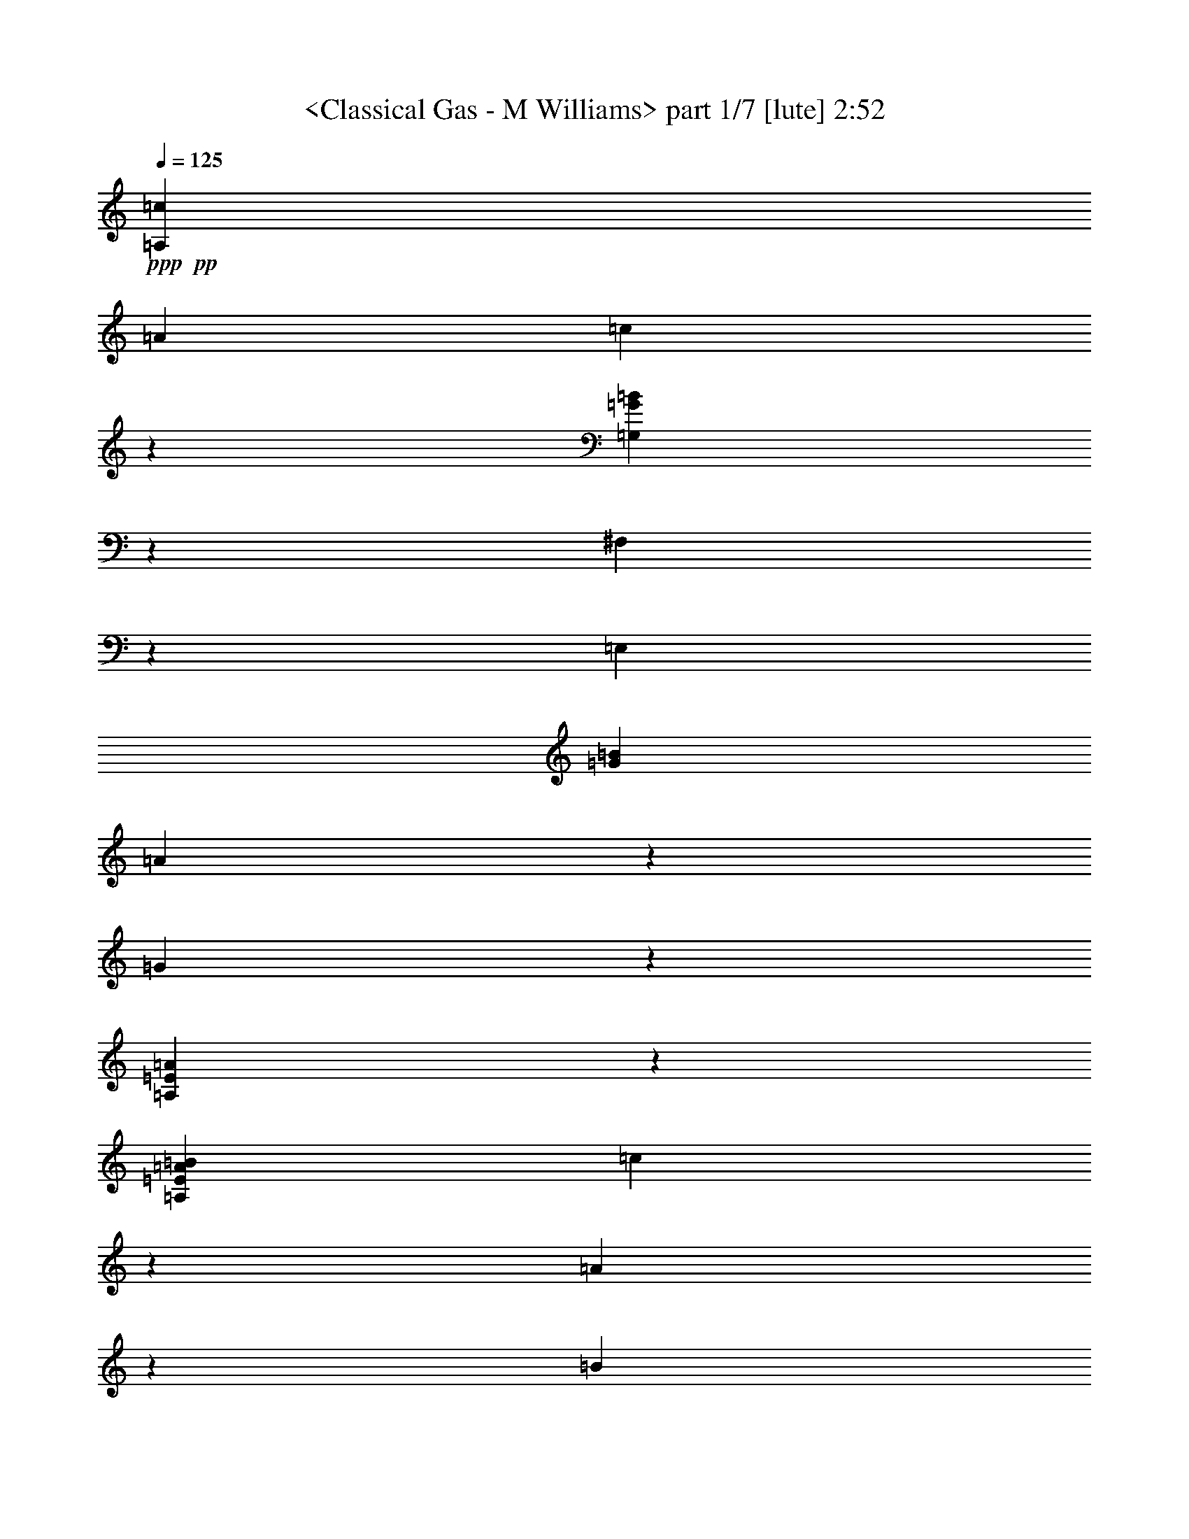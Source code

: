 % Produced with Bruzo's Transcoding Environment by morganfey 

X:1 
T: <Classical Gas - M Williams> part 1/7 [lute] 2:52 
Z: Transcribed with BruTE 
L: 1/4 
Q: 125 
K: C 
+ppp+ 
+pp+ 
[=A,3341/3174=c3341/3174] 
[=A12967/12696] 
[=c20363/25392] 
z6365/25392 
[=G,8991/8464=G8991/8464=B8991/8464] 
z8563/8464 
[^F,5293/12696] 
z3175/25392 
[=E,12967/25392] 
[=G3341/3174=B3341/3174] 
[=A1205/1587] 
z1109/4232 
[=G20333/25392] 
z6395/25392 
[=A,71393/25392=E71393/25392=A71393/25392] 
z7997/25392 
[=A,12967/25392=E12967/25392=A12967/25392=B12967/25392] 
[=c5293/12696] 
z3175/25392 
[=A9725/25392] 
z1621/12696 
[=B4729/12696] 
z3509/25392 
[=c20303/25392] 
z6425/25392 
[=G,8971/8464=G8971/8464=B8971/8464] 
z8583/8464 
[^F,5293/12696] 
z3175/25392 
[=E,12967/25392] 
[=G5137/6348=B5137/6348] 
z515/2116 
[=A4805/6348] 
z1119/4232 
[=G4587/8464] 
[=A3229/8464] 
z205/1587 
[=B20533/25392] 
z2065/8464 
[=A,8757/4232=E8757/4232=A8757/4232] 
z1678/1587 
[=G,2095/6348] 
[=G1529/4232] 
[=B2095/6348] 
[=A,1529/4232] 
[=A1529/4232] 
[=c2095/6348] 
[=B,1529/4232] 
[=G2095/6348] 
[=d5999/25392] 
z3175/25392 
[=C3341/3174=e3341/3174] 
[=G12967/25392] 
[=d1607/4232] 
z3325/25392 
[=A3341/3174=c3341/3174] 
[=d3341/3174] 
[=E12967/12696] 
[=c20473/25392] 
z2085/8464 
[=B8747/4232] 
z39785/12696 
[=A,9725/25392=B9725/25392] 
[=A1315/3174] 
[=c9725/25392] 
[=A9725/25392] 
[=A,10519/25392=E10519/25392] 
[=c1621/4232] 
[=E9725/25392] 
[=B9725/25392] 
[=G,10519/25392] 
[=D1621/4232] 
[=G9725/25392] 
[^F,9725/25392] 
[=D10519/25392] 
[=G1621/4232] 
[=E,9725/25392] 
[=D3275/12696] 
z3175/25392 
[=E,10519/25392=E10519/25392=B10519/25392] 
[=A6551/25392] 
z3175/25392 
[=E9725/25392=G9725/25392] 
[=A9725/25392] 
[=E,10519/25392] 
[=B1621/4232] 
[=E,9725/25392=E9725/25392] 
[=A9725/25392] 
[=A,10519/25392] 
[=E1621/4232] 
[=A9725/25392] 
[=A,9725/25392] 
[=E10519/25392] 
[=A1621/4232] 
[=A,9725/25392] 
[=E9725/25392] 
[=A,10519/25392=B10519/25392] 
[=A1621/4232] 
[=c9725/25392] 
[=A9725/25392] 
[=A,10519/25392=E10519/25392] 
[=c1621/4232] 
[=E9725/25392] 
[=B9725/25392] 
[=G,10519/25392] 
[=D1621/4232] 
[=G9725/25392] 
[^F,9725/25392] 
[=D10519/25392] 
[=G1621/4232] 
[=E,9725/25392] 
[=D3275/12696] 
z3175/25392 
[=E,10519/25392=E10519/25392=B10519/25392] 
[=A6551/25392] 
z3175/25392 
[=E9725/25392=G9725/25392] 
[=A9725/25392] 
[=E,10519/25392] 
[=B1621/4232] 
[=E,9725/25392=E9725/25392] 
[=A3275/12696] 
z3175/25392 
[=A,10519/25392=A10519/25392] 
[=D1621/8464] 
[=E1621/8464] 
[=A9725/25392] 
[=A,9725/25392] 
[=D5657/25392] 
[=E2431/12696] 
[=A1621/4232] 
[=A,9725/25392] 
[=E9725/25392] 
[=A,10519/25392=B10519/25392] 
[=A1621/4232] 
[=c9725/25392] 
[=A9725/25392] 
[=A,10519/25392=E10519/25392] 
[=c1621/4232] 
[=E9725/25392] 
[=B9725/25392] 
[=G,10519/25392] 
[=D1621/4232] 
[=G9725/25392] 
[^F,9725/25392] 
[=D10519/25392] 
[=G1621/4232] 
[=E,9725/25392] 
[=D3275/12696] 
z3175/25392 
[=E,10519/25392=E10519/25392=B10519/25392] 
[=A6551/25392] 
z3175/25392 
[=E9725/25392=G9725/25392] 
[=A9725/25392] 
[=E,10519/25392] 
[=B1621/4232] 
[=E,9725/25392=E9725/25392] 
[=A3275/12696] 
z3175/25392 
[=A,10519/25392=A10519/25392] 
[=D1621/8464] 
[=E1621/8464] 
[=A9725/25392] 
[=A,9725/25392] 
[=D5657/25392] 
[=E2431/12696] 
[=A1621/4232] 
[=A,9725/25392] 
[=E9725/25392] 
[=A,10519/25392=B10519/25392] 
[=A1621/4232] 
[=c9725/25392] 
[=A9725/25392] 
[=A,10519/25392=E10519/25392] 
[=c6551/25392] 
z3175/25392 
[=E9725/25392] 
[=B9725/25392] 
[=G,10519/25392] 
[=D1621/4232] 
[=G9725/25392] 
[^F,10519/25392] 
[=D9725/25392] 
[=G1621/4232] 
[=E,9725/25392] 
[=D153/529] 
z3175/25392 
[=E,9725/25392=E9725/25392=B9725/25392] 
[=A6539/25392] 
z3187/25392 
[=E9725/25392=G9725/25392] 
[=A10519/25392] 
[=E,9725/25392] 
[=B1621/4232] 
[=E,9725/25392=E9725/25392] 
[=A153/529] 
z3175/25392 
[=A,9725/25392=A9725/25392] 
[=E1621/4232] 
[=A3275/12696] 
z3175/25392 
[=B10519/25392] 
[=G,9725/25392] 
[=G1621/4232] 
[=B3275/12696] 
z3175/25392 
[=c10519/25392] 
[=A,9725/25392] 
[=A1621/4232] 
[=c9725/25392] 
[=B,10519/25392] 
[=G9725/25392] 
[=d1621/4232] 
[=B,9725/25392] 
[=G10519/25392] 
[=C19451/25392=e19451/25392] 
[=G9725/25392] 
[=d153/529] 
z3175/25392 
[=E9725/25392=A9725/25392=c9725/25392] 
[=D1621/4232] 
[=d9725/25392] 
[=E10519/25392] 
[=B3275/12696] 
z3175/25392 
[=c6551/25392] 
z3175/25392 
[=B3275/12696] 
z3175/25392 
[=c153/529] 
z3175/25392 
[=F,9725/25392=A9725/25392] 
[=c1621/4232] 
[=f9725/25392] 
[=D153/529] 
z3175/25392 
[=E,9725/25392=E9725/25392=A9725/25392] 
[=A14401/25392] 
z2525/12696 
[=G153/529] 
z3175/25392 
[=A,9725/25392=A9725/25392] 
[=E1621/4232] 
[=A3275/12696] 
z3175/25392 
[=B10519/25392] 
[=G,9725/25392] 
[=G1621/4232] 
[=B3275/12696] 
z3175/25392 
[=c10519/25392] 
[=A,9725/25392] 
[=A6551/25392] 
z3175/25392 
[=c9725/25392] 
[=B,10519/25392] 
[=G3275/12696] 
z3175/25392 
[=d1621/4232] 
[=B,9725/25392] 
[=G153/529] 
z3175/25392 
[=C9725/25392=e9725/25392] 
[=B6551/25392] 
z3175/25392 
[=G3275/12696] 
z3175/25392 
[=A,10519/25392=f10519/25392] 
[=c3275/12696] 
z3175/25392 
[=G6551/25392] 
z3175/25392 
[=D9725/25392=a9725/25392] 
[=d153/529] 
z3175/25392 
[=G3275/12696] 
z3175/25392 
[=G,1621/4232=g1621/4232] 
[=d3275/12696] 
z3175/25392 
[=G153/529] 
z3175/25392 
[=E,9725/25392^g9725/25392] 
[=e6551/25392] 
z3175/25392 
[=a3275/12696] 
z3175/25392 
[=e153/529] 
z3175/25392 
[=b3275/12696] 
z3175/25392 
[=e6551/25392] 
z3175/25392 
[=A,9725/25392=c'9725/25392] 
[=b153/529] 
z3175/25392 
[=a3275/12696] 
z3175/25392 
[=g1621/4232] 
[=A,9725/25392] 
[=a707/3174] 
[=E,1621/8464] 
[=G,3275/12696] 
z3175/25392 
[=A,19451/25392=D19451/25392=d19451/25392^f19451/25392] 
[=d153/529^f153/529=a153/529] 
z3175/25392 
[=d3275/12696^f3275/12696] 
z3175/25392 
[=D1621/4232] 
[^f3275/12696=a3275/12696] 
z3175/25392 
[=c10519/25392=e10519/25392] 
[=A,9725/25392] 
[=c6551/25392] 
z3175/25392 
[=A,9725/25392=c'9725/25392] 
[=b153/529] 
z3175/25392 
[=a3275/12696] 
z3175/25392 
[=g1621/4232] 
[=A,9725/25392] 
[=a10519/25392] 
[=E,1621/8464] 
[=G,2431/12696] 
[=d1621/4232^f1621/4232] 
[=D10519/25392] 
[=d9919/25392=g9919/25392] 
z3177/8464 
[=d6551/25392^f6551/25392] 
z3175/25392 
[=d10519/25392=g10519/25392] 
[=D9725/25392] 
[=e817/3174=a817/3174] 
z1063/8464 
[=c6551/25392] 
z3175/25392 
[=A,10519/25392=c'10519/25392] 
[=b3275/12696] 
z3175/25392 
[=a6529/25392] 
z799/6348 
[=g1621/4232] 
[=A,10519/25392] 
[=a2431/12696] 
[=E,1621/8464] 
[=G,1673/12696] 
z6379/25392 
[=d1621/4232^f1621/4232] 
[=D10519/25392] 
[=d3275/12696] 
z3175/25392 
[=D9725/25392^f9725/25392=c'9725/25392] 
[^f6551/25392=a6551/25392] 
z3175/25392 
[=D10519/25392=d10519/25392=g10519/25392] 
[=A,9725/25392] 
[=a3253/12696] 
z1073/8464 
[=G,1621/4232=B1621/4232=g1621/4232] 
[=G2605/4232] 
z769/4232 
[=C9725/25392=G9725/25392=c9725/25392=e9725/25392] 
[=A,6551/25392] 
z3175/25392 
[=A,10519/25392] 
[=A9725/12696=c9725/12696=f9725/12696] 
[=F6551/25392] 
z3175/25392 
[^A,10519/25392=F10519/25392^A10519/25392=d10519/25392] 
[=D3275/12696] 
z3175/25392 
[=A,9725/25392] 
[=F20245/25392=A20245/25392=d20245/25392=e20245/25392] 
[=A,9725/25392] 
[=F19451/25392=A19451/25392=d19451/25392=e19451/25392] 
[=A,10519/25392] 
[=F107/276=A107/276=d107/276=e107/276] 
z1601/4232 
[=A,1621/4232] 
[=F1687/2116=A1687/2116=d1687/2116=e1687/2116] 
[=A,9725/25392] 
[=F1621/4232] 
[=A10519/25392] 
[=d9725/25392] 
[=e58841/25392] 
z12700/1587 
z12700/1587 
z12700/1587 
z12700/1587 
z61589/25392 
[=A,9725/25392] 
[=F9649/25392] 
z3267/8464 
[=A20245/25392] 
[=d3601/6348] 
z841/4232 
[=e5197/8464] 
z2327/12696 
[=d4817/12696] 
z409/1058 
[=A1315/3174] 
[=F9725/25392] 
[=A9725/25392] 
[=d9725/25392] 
[=G1315/3174] 
[=A,9725/25392=B9725/25392] 
[=c9725/25392] 
[=e9725/25392] 
[=A1315/3174] 
[=A,9725/25392] 
[=E9725/25392] 
[=A9725/25392] 
[=d1315/3174] 
[=A,9725/25392] 
[=A9725/25392] 
[=c9725/25392] 
[=e1315/3174] 
[=A3275/12696] 
z3175/25392 
[=B9725/25392] 
[=A,9725/25392] 
[=A1315/3174] 
[=A,9725/25392=c9725/25392] 
[=A9725/25392] 
[=c9725/25392] 
[=A1315/3174] 
[=A,9725/25392] 
[=E9725/25392] 
[=A3275/12696] 
z3175/25392 
[=B1315/3174] 
[=A,9725/25392] 
[=E3275/12696] 
z3175/25392 
[=A9725/25392] 
[=e1315/3174] 
[=E9725/25392] 
[=G9725/25392] 
[=A,9725/25392] 
[=E1315/3174] 
[=A,9725/25392=c9725/25392] 
[=A9725/25392] 
[=c9725/25392] 
[=A1315/3174] 
[=A,9725/25392] 
[=E9725/25392] 
[=A3275/12696] 
z3175/25392 
[=B1315/3174] 
[=A,9725/25392] 
[=A9725/25392] 
[=c9725/25392] 
[=A,1315/3174] 
[=A9725/25392] 
[=d9725/25392] 
[=A,9725/25392] 
[=c1315/3174] 
[=A,9725/25392=e9725/25392] 
[=c9725/25392] 
[=e153/529] 
z3175/25392 
[=A,1621/4232=d1621/4232] 
[=B9725/25392] 
[=d3275/12696] 
z3175/25392 
[=A,10519/25392=c10519/25392] 
[=A1621/4232] 
[=c6539/25392] 
z531/4232 
[=A,9725/25392=B9725/25392] 
[=G10519/25392] 
[=B6551/25392] 
z3175/25392 
[=A,9725/25392=A9725/25392] 
[=B3275/12696] 
z3175/25392 
[=c153/529] 
z3175/25392 
[=d6551/25392] 
z3175/25392 
[=C9725/25392=e9725/25392] 
[=d3275/12696] 
z3175/25392 
[=e10519/25392] 
[=c1621/4232] 
[=C9725/25392] 
[=G9725/25392] 
[=c153/529] 
z3175/25392 
[=B1621/4232] 
[=B,9725/25392] 
[=G9725/25392] 
[=B,10519/25392=d10519/25392] 
[=G1621/4232] 
[=B,9725/25392=f9725/25392] 
[=e3275/12696] 
z3175/25392 
[=B,10519/25392=d10519/25392] 
[=G6551/25392] 
z3175/25392 
[=A,9725/25392=e9725/25392] 
[=d3275/12696] 
z3175/25392 
[=e153/529] 
z3175/25392 
[=c1621/4232] 
[=A,9725/25392] 
[=A3275/12696] 
z3175/25392 
[=c153/529] 
z3175/25392 
[=B1621/4232] 
[=G,9725/25392] 
[=G3275/12696] 
z3175/25392 
[=B153/529] 
z3175/25392 
[=G6551/25392] 
z3175/25392 
[=G,9725/25392=f9725/25392] 
[=e3275/12696] 
z3175/25392 
[=d153/529] 
z3175/25392 
[=G6551/25392] 
z3175/25392 
[=C9725/25392=e9725/25392] 
[=d3275/12696] 
z3175/25392 
[=e153/529] 
z3175/25392 
[=c1621/4232] 
[=C9725/25392] 
[=G3275/12696] 
z3175/25392 
[=c153/529] 
z3175/25392 
[=B1621/4232] 
[=B,9725/25392] 
[=G3275/12696] 
z3175/25392 
[=B,10519/25392=d10519/25392] 
[=G6551/25392] 
z3175/25392 
[=B,9725/25392=f9725/25392] 
[=e3275/12696] 
z3175/25392 
[=B,10519/25392=d10519/25392] 
[=G6551/25392] 
z3175/25392 
[=A,9725/25392=e9725/25392] 
[=d3275/12696] 
z3175/25392 
[=e153/529] 
z3175/25392 
[=c1621/4232] 
[=A,9725/25392] 
[=A3275/12696] 
z3175/25392 
[=c153/529] 
z3175/25392 
[=B1621/4232] 
[=G,9725/25392] 
[=D3275/12696] 
z3175/25392 
[=G10519/25392] 
[^F,1621/4232] 
[=D3275/12696] 
z3175/25392 
[=G9725/25392] 
[=E,10519/25392] 
[=D6551/25392] 
z3175/25392 
[=E,9725/25392=B9725/25392] 
[=A3275/12696] 
z3175/25392 
[=G153/529] 
z3175/25392 
[=A1621/4232] 
[=E,9725/25392] 
[=B9725/25392] 
[=E,10519/25392] 
[=D6551/25392] 
z3175/25392 
[=A,9725/25392=A9725/25392] 
[=E3275/12696] 
z3175/25392 
[=G,10519/25392=B10519/25392] 
[=G6551/25392] 
z3175/25392 
[=A,9725/25392=c9725/25392] 
[=G3275/12696] 
z3175/25392 
[=B,10519/25392=d10519/25392] 
[=G6551/25392] 
z3175/25392 
[=C9725/25392=e9725/25392] 
[=B3275/12696] 
z3175/25392 
[=F10519/25392=f10519/25392] 
[=B6551/25392] 
z3175/25392 
[=D9725/25392^f9725/25392] 
[=B3275/12696] 
z3175/25392 
[=G,10519/25392=g10519/25392] 
[=B6551/25392] 
z3175/25392 
[=E,9725/25392^g9725/25392] 
[=e3275/12696] 
z3175/25392 
[=E,10519/25392=a10519/25392] 
[=e6551/25392] 
z3175/25392 
[=E,9725/25392=b9725/25392] 
[=e153/529] 
z3175/25392 
[=A,9725/25392] 
[=A19451/25392=d19451/25392=e19451/25392] 
[=A,10519/25392] 
[=A19451/25392=d19451/25392=e19451/25392] 
[=A,9725/25392] 
[=A15661/25392=d15661/25392=e15661/25392] 
z4583/25392 
[=A,1621/4232] 
[=A7133/12696=d7133/12696=e7133/12696] 
z2989/12696 
[=A,1621/12696] 
[=A1621/12696] 
[=d3241/25392] 
[=e1621/12696] 
[=d1621/12696] 
[=A1621/12696] 
[=F4753/8464] 
z1995/8464 
[=F10013/6348=A10013/6348=d10013/6348=e10013/6348] 
z8207/2116 
[=A,9725/25392=c9725/25392] 
[=A10519/25392] 
[=c9725/25392] 
[=A1621/4232] 
[=A,9725/25392=E9725/25392] 
[=c10519/25392] 
[=E9725/25392] 
[=B1621/4232] 
[=G,9725/25392] 
[=D10519/25392] 
[=G9725/25392] 
[^F,1621/4232] 
[=D9725/25392] 
[=G10519/25392] 
[=E,9725/25392] 
[=D6551/25392] 
z3175/25392 
[=E,9725/25392=B9725/25392] 
[=A153/529] 
z3175/25392 
[=G3275/12696] 
z3175/25392 
[=A1621/4232] 
[=E,9725/25392] 
[=B10519/25392] 
[=E,9725/25392] 
[=A1621/4232] 
[=A,9725/25392] 
[=E10519/25392] 
[=A9725/25392] 
[=A,1621/4232] 
[=E9725/25392] 
[=A10519/25392] 
[=A,9725/25392] 
[=E1621/4232] 
[=A,9725/25392=c9725/25392] 
[=A10519/25392] 
[=c9725/25392] 
[=A1621/4232] 
[=A,9725/25392=E9725/25392] 
[=c10519/25392] 
[=E9725/25392] 
[=B1621/4232] 
[=G,9725/25392] 
[=D10519/25392] 
[=G9725/25392] 
[^F,1621/4232] 
[=D9725/25392] 
[=G10519/25392] 
[=E,9725/25392] 
[=D6551/25392] 
z3175/25392 
[=E,9725/25392=B9725/25392] 
[=A153/529] 
z3175/25392 
[=G3275/12696] 
z3175/25392 
[=A1621/4232] 
[=E,9725/25392] 
[=B10519/25392] 
[=E,9725/25392] 
[=A6551/25392] 
z3175/25392 
[=A,9725/25392=A9725/25392] 
[=E10519/25392] 
[=A3275/12696] 
z3175/25392 
[=B1621/4232] 
[=G,9725/25392] 
[=G10519/25392] 
[=B3275/12696] 
z3175/25392 
[=c1621/4232] 
[=A,9725/25392] 
[=A153/529] 
z3175/25392 
[=c9725/25392] 
[=B,1621/4232] 
[=G3275/12696] 
z3175/25392 
[=d10519/25392] 
[=B,9725/25392] 
[=G6551/25392] 
z3175/25392 
[=C1687/2116=e1687/2116] 
[=G9725/25392] 
[=d6551/25392] 
z3175/25392 
[=E1687/2116=A1687/2116=c1687/2116] 
[=d9725/25392] 
[=E1621/4232] 
[=B153/529] 
z3175/25392 
[=c3275/12696] 
z3175/25392 
[=B6535/25392] 
z1595/12696 
[=A6551/25392] 
z3175/25392 
[=F,10519/25392=A10519/25392] 
[=c3275/12696] 
z3175/25392 
[=f9725/25392] 
[=D6551/25392] 
z3175/25392 
[=E,10519/25392=E10519/25392=A10519/25392] 
[=A14657/25392] 
z4793/25392 
[=G6551/25392] 
z3175/25392 
[=A,10519/25392=A10519/25392] 
[=E3275/12696] 
z3175/25392 
[=G,9725/25392=B9725/25392] 
[=G6551/25392] 
z3175/25392 
[=A,10519/25392=c10519/25392] 
[=G3275/12696] 
z3175/25392 
[=B,9725/25392=d9725/25392] 
[=G6551/25392] 
z3175/25392 
[=C10519/25392=e10519/25392] 
[=B3275/12696] 
z3175/25392 
[=F9725/25392=f9725/25392] 
[=B6551/25392] 
z3175/25392 
[=D10519/25392^f10519/25392] 
[=B3275/12696] 
z3175/25392 
[=G,9725/25392=g9725/25392] 
[=B6551/25392] 
z3175/25392 
[=E,10519/25392^g10519/25392] 
[=e3275/12696] 
z3175/25392 
[=E,9725/25392=a9725/25392] 
[=e6551/25392] 
z3175/25392 
[=b153/529] 
z3175/25392 
[=e3275/12696] 
z3175/25392 
[=A,9725/25392=c'9725/25392] 
[=b6551/25392] 
z3175/25392 
[=a153/529] 
z3175/25392 
[=g9725/25392] 
[=A,9725/25392] 
[=a1621/8464] 
[=E,1621/8464] 
[=G,153/529] 
z3175/25392 
[=A,9725/12696=D9725/12696=d9725/12696^f9725/12696] 
[=d6551/25392^f6551/25392=a6551/25392] 
z3175/25392 
[=d153/529^f153/529] 
z3175/25392 
[=D9725/25392] 
[^f3275/12696=a3275/12696] 
z3175/25392 
[=c1621/4232=e1621/4232] 
[=A,10519/25392] 
[=c3275/12696] 
z3175/25392 
[=A,9725/25392=c'9725/25392] 
[=b6551/25392] 
z3175/25392 
[=a153/529] 
z3175/25392 
[=g9725/25392] 
[=A,9725/25392] 
[=a1621/4232] 
[=E,707/3174] 
[=G,1621/8464] 
[=d9725/25392^f9725/25392] 
[=D9725/25392] 
[=d685/1104=g685/1104] 
z2245/12696 
[=d3275/12696^f3275/12696] 
z3175/25392 
[=d9725/25392=g9725/25392] 
[=D1621/4232] 
[=e153/529=a153/529] 
z3175/25392 
[=c3275/12696] 
z3175/25392 
[=A,9725/25392=c'9725/25392] 
[=b6551/25392] 
z3175/25392 
[=a153/529] 
z3175/25392 
[=g9725/25392] 
[=A,9725/25392] 
[=a1621/8464] 
[=E,1621/8464] 
[=G,1473/8464] 
z1525/6348 
[=D9725/25392^f9725/25392] 
[=d4779/8464] 
z2557/12696 
[=D10519/25392^f10519/25392=c'10519/25392] 
[^f3275/12696=a3275/12696] 
z3175/25392 
[=D9725/25392=d9725/25392=g9725/25392] 
[=A,1621/4232] 
[=a153/529] 
z3175/25392 
[=G,9725/25392=B9725/25392=g9725/25392] 
[=G2387/4232] 
z223/1104 
[=C10519/25392=G10519/25392=c10519/25392=e10519/25392] 
[=A,3275/12696] 
z3175/25392 
[=A,9725/25392] 
[=A20245/25392=c20245/25392=f20245/25392] 
[=F3275/12696] 
z3175/25392 
[^A,9725/25392=F9725/25392^A9725/25392=d9725/25392] 
[=D6551/25392] 
z3175/25392 
[=A,10519/25392] 
[=A9737/25392=d9737/25392=e9737/25392] 
z9713/25392 
[=A,1621/4232] 
[=A1687/2116=d1687/2116=e1687/2116] 
[=A,9725/25392] 
[=A980/1587=d980/1587=e980/1587] 
z4565/25392 
[=A,9725/25392] 
[=A30161/12696=d30161/12696=e30161/12696] 
z1589/2116 
[=A,13/16] 
[=F13/16] 
[=A13/16] 
[=d15877/25392] 
z2377/12696 
[=e15883/25392] 
z1187/6348 
[=d7945/12696] 
z2371/12696 
[=A1653/4232] 
[=F3571/8464] 
[=A1653/4232] 
[=d3571/8464] 
[=G1379/3174] 
[=A,11033/25392] 
[^F7355/8464] 
[=A21271/25392] 
[=d8591/12696] 
z4883/25392 
[=e3155/4232] 
z2993/12696 
[=d12061/12696] 
[=A9283/25392] 
z3175/25392 
[^F11665/25392] 
[=A6229/12696] 
[=d6229/12696] 
[=G808/1587] 
z1575/8464 
[=A,1723/12696] 
[^C265/1587] 
[=E6893/25392] 
[=A1281/4232] 
[^c31749/8464] 
z12700/1587 
z100013/25392 

X:2 
T: <Classical Gas - M Williams> part 2/7 [lute] 2:52 
Z: Transcribed with BruTE 
L: 1/4 
Q: 125 
K: C 
+ppp+ 
+mf+ 
[=A,3341/3174=c3341/3174] 
[=A12967/12696] 
[=c20363/25392] 
z6365/25392 
[=G,8991/8464=G8991/8464=B8991/8464] 
z8563/8464 
[^F,5293/12696] 
z3175/25392 
[=E,12967/25392] 
[=G3341/3174=B3341/3174] 
[=A1205/1587] 
z1109/4232 
[=G20333/25392] 
z6395/25392 
[=A,71393/25392=E71393/25392=A71393/25392] 
z7997/25392 
[=A,12967/25392=E12967/25392=A12967/25392=B12967/25392] 
[=c5293/12696] 
z3175/25392 
[=A9725/25392] 
z1621/12696 
[=B4729/12696] 
z3509/25392 
[=c20303/25392] 
z6425/25392 
[=G,8971/8464=G8971/8464=B8971/8464] 
z8583/8464 
[^F,5293/12696] 
z3175/25392 
[=E,12967/25392] 
[=G5137/6348=B5137/6348] 
z515/2116 
[=A4805/6348] 
z1119/4232 
[=G4587/8464] 
[=A3229/8464] 
z205/1587 
[=B20533/25392] 
z2065/8464 
[=A,8757/4232=E8757/4232=A8757/4232] 
z1678/1587 
[=G,2095/6348] 
[=G1529/4232] 
[=B2095/6348] 
[=A,1529/4232] 
[=A1529/4232] 
[=c2095/6348] 
[=B,1529/4232] 
[=G2095/6348] 
[=d5999/25392] 
z3175/25392 
[=C3341/3174=e3341/3174] 
[=G12967/25392] 
[=d1607/4232] 
z3325/25392 
[=A3341/3174=c3341/3174] 
[=d3341/3174] 
[=E12967/12696] 
[=c20473/25392] 
z2085/8464 
[=B8747/4232] 
z39785/12696 
[=A,9725/25392=B9725/25392] 
[=A1315/3174] 
[=c9725/25392] 
[=A9725/25392] 
[=A,10519/25392=E10519/25392] 
[=c1621/4232] 
[=E9725/25392] 
[=B9725/25392] 
[=G,10519/25392] 
[=D1621/4232] 
[=G9725/25392] 
[^F,9725/25392] 
[=D10519/25392] 
[=G1621/4232] 
[=E,9725/25392] 
[=D3275/12696] 
z3175/25392 
[=E,10519/25392=E10519/25392=B10519/25392] 
[=A6551/25392] 
z3175/25392 
[=E9725/25392=G9725/25392] 
[=A9725/25392] 
[=E,10519/25392] 
[=B1621/4232] 
[=E,9725/25392=E9725/25392] 
[=A9725/25392] 
[=A,10519/25392] 
[=E1621/4232] 
[=A9725/25392] 
[=A,9725/25392] 
[=E10519/25392] 
[=A1621/4232] 
[=A,9725/25392] 
[=E9725/25392] 
[=A,10519/25392=B10519/25392] 
[=A1621/4232] 
[=c9725/25392] 
[=A9725/25392] 
[=A,10519/25392=E10519/25392] 
[=c1621/4232] 
[=E9725/25392] 
[=B9725/25392] 
[=G,10519/25392] 
[=D1621/4232] 
[=G9725/25392] 
[^F,9725/25392] 
[=D10519/25392] 
[=G1621/4232] 
[=E,9725/25392] 
[=D3275/12696] 
z3175/25392 
[=E,10519/25392=E10519/25392=B10519/25392] 
[=A6551/25392] 
z3175/25392 
[=E9725/25392=G9725/25392] 
[=A9725/25392] 
[=E,10519/25392] 
[=B1621/4232] 
[=E,9725/25392=E9725/25392] 
[=A3275/12696] 
z3175/25392 
[=A,10519/25392=A10519/25392] 
[=D1621/8464] 
[=E1621/8464] 
[=A9725/25392] 
[=A,9725/25392] 
[=D5657/25392] 
[=E2431/12696] 
[=A1621/4232] 
[=A,9725/25392] 
[=E9725/25392] 
[=A,10519/25392=B10519/25392] 
[=A1621/4232] 
[=c9725/25392] 
[=A9725/25392] 
[=A,10519/25392=E10519/25392] 
[=c1621/4232] 
[=E9725/25392] 
[=B9725/25392] 
[=G,10519/25392] 
[=D1621/4232] 
[=G9725/25392] 
[^F,9725/25392] 
[=D10519/25392] 
[=G1621/4232] 
[=E,9725/25392] 
[=D3275/12696] 
z3175/25392 
[=E,10519/25392=E10519/25392=B10519/25392] 
[=A6551/25392] 
z3175/25392 
[=E9725/25392=G9725/25392] 
[=A9725/25392] 
[=E,10519/25392] 
[=B1621/4232] 
[=E,9725/25392=E9725/25392] 
[=A3275/12696] 
z3175/25392 
[=A,10519/25392=A10519/25392] 
[=D1621/8464] 
[=E1621/8464] 
[=A9725/25392] 
[=A,9725/25392] 
[=D5657/25392] 
[=E2431/12696] 
[=A1621/4232] 
[=A,9725/25392] 
[=E9725/25392] 
[=A,10519/25392=B10519/25392] 
[=A1621/4232] 
[=c9725/25392] 
[=A9725/25392] 
[=A,10519/25392=E10519/25392] 
[=c6551/25392] 
z3175/25392 
[=E9725/25392] 
[=B9725/25392] 
[=G,10519/25392] 
[=D1621/4232] 
[=G9725/25392] 
[^F,10519/25392] 
[=D9725/25392] 
[=G1621/4232] 
[=E,9725/25392] 
[=D153/529] 
z3175/25392 
[=E,9725/25392=E9725/25392=B9725/25392] 
[=A6539/25392] 
z3187/25392 
[=E9725/25392=G9725/25392] 
[=A10519/25392] 
[=E,9725/25392] 
[=B1621/4232] 
[=E,9725/25392=E9725/25392] 
[=A153/529] 
z3175/25392 
[=A,9725/25392=A9725/25392] 
[=E1621/4232] 
[=A3275/12696] 
z3175/25392 
[=B10519/25392] 
[=G,9725/25392] 
[=G1621/4232] 
[=B3275/12696] 
z3175/25392 
[=c10519/25392] 
[=A,9725/25392] 
[=A1621/4232] 
[=c9725/25392] 
[=B,10519/25392] 
[=G9725/25392] 
[=d1621/4232] 
[=B,9725/25392] 
[=G10519/25392] 
[=C19451/25392=e19451/25392] 
[=G9725/25392] 
[=d153/529] 
z3175/25392 
[=E9725/25392=A9725/25392=c9725/25392] 
[=D1621/4232] 
[=d9725/25392] 
[=E10519/25392] 
[=B3275/12696] 
z3175/25392 
[=c6551/25392] 
z3175/25392 
[=B3275/12696] 
z3175/25392 
[=c153/529] 
z3175/25392 
[=F,9725/25392=A9725/25392] 
[=c1621/4232] 
[=f9725/25392] 
[=D153/529] 
z3175/25392 
[=E,9725/25392=E9725/25392=A9725/25392] 
[=A14401/25392] 
z2525/12696 
[=G153/529] 
z3175/25392 
[=A,9725/25392=A9725/25392] 
[=E1621/4232] 
[=A3275/12696] 
z3175/25392 
[=B10519/25392] 
[=G,9725/25392] 
[=G1621/4232] 
[=B3275/12696] 
z3175/25392 
[=c10519/25392] 
[=A,9725/25392] 
[=A6551/25392] 
z3175/25392 
[=c9725/25392] 
[=B,10519/25392] 
[=G3275/12696] 
z3175/25392 
[=d1621/4232] 
[=B,9725/25392] 
[=G153/529] 
z3175/25392 
[=C9725/25392=e9725/25392] 
[=B6551/25392] 
z3175/25392 
[=G3275/12696] 
z3175/25392 
[=A,10519/25392=f10519/25392] 
[=c3275/12696] 
z3175/25392 
[=G6551/25392] 
z3175/25392 
[=D9725/25392=a9725/25392] 
[=d153/529] 
z3175/25392 
[=G3275/12696] 
z3175/25392 
[=G,1621/4232=g1621/4232] 
[=d3275/12696] 
z3175/25392 
[=G153/529] 
z3175/25392 
[=E,9725/25392^g9725/25392] 
[=e6551/25392] 
z3175/25392 
[=a3275/12696] 
z3175/25392 
[=e153/529] 
z3175/25392 
[=b3275/12696] 
z3175/25392 
[=e6551/25392] 
z3175/25392 
[=A,9725/25392=c'9725/25392] 
[=b153/529] 
z3175/25392 
[=a3275/12696] 
z3175/25392 
[=g1621/4232] 
[=A,9725/25392] 
[=a707/3174] 
[=E,1621/8464] 
[=G,3275/12696] 
z3175/25392 
[=A,19451/25392=D19451/25392=d19451/25392^f19451/25392] 
[=d153/529^f153/529=a153/529] 
z3175/25392 
[=d3275/12696^f3275/12696] 
z3175/25392 
[=D1621/4232] 
[^f3275/12696=a3275/12696] 
z3175/25392 
[=c10519/25392=e10519/25392] 
[=A,9725/25392] 
[=c6551/25392] 
z3175/25392 
[=A,9725/25392=c'9725/25392] 
[=b153/529] 
z3175/25392 
[=a3275/12696] 
z3175/25392 
[=g1621/4232] 
[=A,9725/25392] 
[=a10519/25392] 
[=E,1621/8464] 
[=G,2431/12696] 
[=d1621/4232^f1621/4232] 
[=D10519/25392] 
[=d9919/25392=g9919/25392] 
z3177/8464 
[=d6551/25392^f6551/25392] 
z3175/25392 
[=d10519/25392=g10519/25392] 
[=D9725/25392] 
[=e817/3174=a817/3174] 
z1063/8464 
[=c6551/25392] 
z3175/25392 
[=A,10519/25392=c'10519/25392] 
[=b3275/12696] 
z3175/25392 
[=a6529/25392] 
z799/6348 
[=g1621/4232] 
[=A,10519/25392] 
[=a2431/12696] 
[=E,1621/8464] 
[=G,1673/12696] 
z6379/25392 
[=d1621/4232^f1621/4232] 
[=D10519/25392] 
[=d3275/12696] 
z3175/25392 
[=D9725/25392^f9725/25392=c'9725/25392] 
[^f6551/25392=a6551/25392] 
z3175/25392 
[=D10519/25392=d10519/25392=g10519/25392] 
[=A,9725/25392] 
[=a3253/12696] 
z1073/8464 
[=G,1621/4232=B1621/4232=g1621/4232] 
[=G2605/4232] 
z769/4232 
[=C9725/25392=G9725/25392=c9725/25392=e9725/25392] 
[=A,6551/25392] 
z3175/25392 
[=A,10519/25392] 
[=A9725/12696=c9725/12696=f9725/12696] 
[=F6551/25392] 
z3175/25392 
[^A,10519/25392=F10519/25392^A10519/25392=d10519/25392] 
[=D3275/12696] 
z3175/25392 
[=A,9725/25392] 
[=F20245/25392=A20245/25392=d20245/25392=e20245/25392] 
[=A,9725/25392] 
[=F19451/25392=A19451/25392=d19451/25392=e19451/25392] 
[=A,10519/25392] 
[=F107/276=A107/276=d107/276=e107/276] 
z1601/4232 
[=A,1621/4232] 
[=F1687/2116=A1687/2116=d1687/2116=e1687/2116] 
[=A,9725/25392] 
[=F1621/4232] 
[=A10519/25392] 
[=d9725/25392] 
[=e58841/25392] 
z12700/1587 
z12700/1587 
z12700/1587 
z12700/1587 
z61589/25392 
[=A,9725/25392] 
[=F9649/25392] 
z3267/8464 
[=A20245/25392] 
[=d3601/6348] 
z841/4232 
[=e5197/8464] 
z2327/12696 
[=d4817/12696] 
z409/1058 
[=A1315/3174] 
[=F9725/25392] 
[=A9725/25392] 
[=d9725/25392] 
[=G1315/3174] 
[=A,9725/25392=B9725/25392] 
[=c9725/25392] 
[=e9725/25392] 
[=A1315/3174] 
[=A,9725/25392] 
[=E9725/25392] 
[=A9725/25392] 
[=d1315/3174] 
[=A,9725/25392] 
[=A9725/25392] 
[=c9725/25392] 
[=e1315/3174] 
[=A3275/12696] 
z3175/25392 
[=B9725/25392] 
[=A,9725/25392] 
[=A1315/3174] 
[=A,9725/25392=c9725/25392] 
[=A9725/25392] 
[=c9725/25392] 
[=A1315/3174] 
[=A,9725/25392] 
[=E9725/25392] 
[=A3275/12696] 
z3175/25392 
[=B1315/3174] 
[=A,9725/25392] 
[=E3275/12696] 
z3175/25392 
[=A9725/25392] 
[=e1315/3174] 
[=E9725/25392] 
[=G9725/25392] 
[=A,9725/25392] 
[=E1315/3174] 
[=A,9725/25392=c9725/25392] 
[=A9725/25392] 
[=c9725/25392] 
[=A1315/3174] 
[=A,9725/25392] 
[=E9725/25392] 
[=A3275/12696] 
z3175/25392 
[=B1315/3174] 
[=A,9725/25392] 
[=A9725/25392] 
[=c9725/25392] 
[=A,1315/3174] 
[=A9725/25392] 
[=d9725/25392] 
[=A,9725/25392] 
[=c1315/3174] 
[=A,9725/25392=e9725/25392] 
[=c9725/25392] 
[=e153/529] 
z3175/25392 
[=A,1621/4232=d1621/4232] 
[=B9725/25392] 
[=d3275/12696] 
z3175/25392 
[=A,10519/25392=c10519/25392] 
[=A1621/4232] 
[=c6539/25392] 
z531/4232 
[=A,9725/25392=B9725/25392] 
[=G10519/25392] 
[=B6551/25392] 
z3175/25392 
[=A,9725/25392=A9725/25392] 
[=B3275/12696] 
z3175/25392 
[=c153/529] 
z3175/25392 
[=d6551/25392] 
z3175/25392 
[=C9725/25392=e9725/25392] 
[=d3275/12696] 
z3175/25392 
[=e10519/25392] 
[=c1621/4232] 
[=C9725/25392] 
[=G9725/25392] 
[=c153/529] 
z3175/25392 
[=B1621/4232] 
[=B,9725/25392] 
[=G9725/25392] 
[=B,10519/25392=d10519/25392] 
[=G1621/4232] 
[=B,9725/25392=f9725/25392] 
[=e3275/12696] 
z3175/25392 
[=B,10519/25392=d10519/25392] 
[=G6551/25392] 
z3175/25392 
[=A,9725/25392=e9725/25392] 
[=d3275/12696] 
z3175/25392 
[=e153/529] 
z3175/25392 
[=c1621/4232] 
[=A,9725/25392] 
[=A3275/12696] 
z3175/25392 
[=c153/529] 
z3175/25392 
[=B1621/4232] 
[=G,9725/25392] 
[=G3275/12696] 
z3175/25392 
[=B153/529] 
z3175/25392 
[=G6551/25392] 
z3175/25392 
[=G,9725/25392=f9725/25392] 
[=e3275/12696] 
z3175/25392 
[=d153/529] 
z3175/25392 
[=G6551/25392] 
z3175/25392 
[=C9725/25392=e9725/25392] 
[=d3275/12696] 
z3175/25392 
[=e153/529] 
z3175/25392 
[=c1621/4232] 
[=C9725/25392] 
[=G3275/12696] 
z3175/25392 
[=c153/529] 
z3175/25392 
[=B1621/4232] 
[=B,9725/25392] 
[=G3275/12696] 
z3175/25392 
[=B,10519/25392=d10519/25392] 
[=G6551/25392] 
z3175/25392 
[=B,9725/25392=f9725/25392] 
[=e3275/12696] 
z3175/25392 
[=B,10519/25392=d10519/25392] 
[=G6551/25392] 
z3175/25392 
[=A,9725/25392=e9725/25392] 
[=d3275/12696] 
z3175/25392 
[=e153/529] 
z3175/25392 
[=c1621/4232] 
[=A,9725/25392] 
[=A3275/12696] 
z3175/25392 
[=c153/529] 
z3175/25392 
[=B1621/4232] 
[=G,9725/25392] 
[=D3275/12696] 
z3175/25392 
[=G10519/25392] 
[^F,1621/4232] 
[=D3275/12696] 
z3175/25392 
[=G9725/25392] 
[=E,10519/25392] 
[=D6551/25392] 
z3175/25392 
[=E,9725/25392=B9725/25392] 
[=A3275/12696] 
z3175/25392 
[=G153/529] 
z3175/25392 
[=A1621/4232] 
[=E,9725/25392] 
[=B9725/25392] 
[=E,10519/25392] 
[=D6551/25392] 
z3175/25392 
[=A,9725/25392=A9725/25392] 
[=E3275/12696] 
z3175/25392 
[=G,10519/25392=B10519/25392] 
[=G6551/25392] 
z3175/25392 
[=A,9725/25392=c9725/25392] 
[=G3275/12696] 
z3175/25392 
[=B,10519/25392=d10519/25392] 
[=G6551/25392] 
z3175/25392 
[=C9725/25392=e9725/25392] 
[=B3275/12696] 
z3175/25392 
[=F10519/25392=f10519/25392] 
[=B6551/25392] 
z3175/25392 
[=D9725/25392^f9725/25392] 
[=B3275/12696] 
z3175/25392 
[=G,10519/25392=g10519/25392] 
[=B6551/25392] 
z3175/25392 
[=E,9725/25392^g9725/25392] 
[=e3275/12696] 
z3175/25392 
[=E,10519/25392=a10519/25392] 
[=e6551/25392] 
z3175/25392 
[=E,9725/25392=b9725/25392] 
[=e153/529] 
z3175/25392 
[=A,9725/25392] 
[=A19451/25392=d19451/25392=e19451/25392] 
[=A,10519/25392] 
[=A19451/25392=d19451/25392=e19451/25392] 
[=A,9725/25392] 
[=A15661/25392=d15661/25392=e15661/25392] 
z4583/25392 
[=A,1621/4232] 
[=A7133/12696=d7133/12696=e7133/12696] 
z2305/6348 
[=A1621/12696] 
[=d3241/25392] 
[=e1621/12696] 
[=d1621/12696] 
[=A1621/12696] 
[=F4753/8464] 
z144521/25392 
[=A,9725/25392=c9725/25392] 
[=A10519/25392] 
[=c9725/25392] 
[=A1621/4232] 
[=A,9725/25392=E9725/25392] 
[=c10519/25392] 
[=E9725/25392] 
[=B1621/4232] 
[=G,9725/25392] 
[=D10519/25392] 
[=G9725/25392] 
[^F,1621/4232] 
[=D9725/25392] 
[=G10519/25392] 
[=E,9725/25392] 
[=D6551/25392] 
z3175/25392 
[=E,9725/25392=B9725/25392] 
[=A153/529] 
z3175/25392 
[=G3275/12696] 
z3175/25392 
[=A1621/4232] 
[=E,9725/25392] 
[=B10519/25392] 
[=E,9725/25392] 
[=A1621/4232] 
[=A,9725/25392] 
[=E10519/25392] 
[=A9725/25392] 
[=A,1621/4232] 
[=E9725/25392] 
[=A10519/25392] 
[=A,9725/25392] 
[=E1621/4232] 
[=A,9725/25392=c9725/25392] 
[=A10519/25392] 
[=c9725/25392] 
[=A1621/4232] 
[=A,9725/25392=E9725/25392] 
[=c10519/25392] 
[=E9725/25392] 
[=B1621/4232] 
[=G,9725/25392] 
[=D10519/25392] 
[=G9725/25392] 
[^F,1621/4232] 
[=D9725/25392] 
[=G10519/25392] 
[=E,9725/25392] 
[=D6551/25392] 
z3175/25392 
[=E,9725/25392=B9725/25392] 
[=A153/529] 
z3175/25392 
[=G3275/12696] 
z3175/25392 
[=A1621/4232] 
[=E,9725/25392] 
[=B10519/25392] 
[=E,9725/25392] 
[=A6551/25392] 
z3175/25392 
[=A,9725/25392=A9725/25392] 
[=E10519/25392] 
[=A3275/12696] 
z3175/25392 
[=B1621/4232] 
[=G,9725/25392] 
[=G10519/25392] 
[=B3275/12696] 
z3175/25392 
[=c1621/4232] 
[=A,9725/25392] 
[=A153/529] 
z3175/25392 
[=c9725/25392] 
[=B,1621/4232] 
[=G3275/12696] 
z3175/25392 
[=d10519/25392] 
[=B,9725/25392] 
[=G6551/25392] 
z3175/25392 
[=C1687/2116=e1687/2116] 
[=G9725/25392] 
[=d6551/25392] 
z3175/25392 
[=E1687/2116=A1687/2116=c1687/2116] 
[=d9725/25392] 
[=E1621/4232] 
[=B153/529] 
z3175/25392 
[=c3275/12696] 
z3175/25392 
[=B6535/25392] 
z1595/12696 
[=A6551/25392] 
z3175/25392 
[=F,10519/25392=A10519/25392] 
[=c3275/12696] 
z3175/25392 
[=f9725/25392] 
[=D6551/25392] 
z3175/25392 
[=E,10519/25392=E10519/25392=A10519/25392] 
[=A14657/25392] 
z4793/25392 
[=G6551/25392] 
z3175/25392 
[=A,10519/25392=A10519/25392] 
[=E3275/12696] 
z3175/25392 
[=G,9725/25392=B9725/25392] 
[=G6551/25392] 
z3175/25392 
[=A,10519/25392=c10519/25392] 
[=G3275/12696] 
z3175/25392 
[=B,9725/25392=d9725/25392] 
[=G6551/25392] 
z3175/25392 
[=C10519/25392=e10519/25392] 
[=B3275/12696] 
z3175/25392 
[=F9725/25392=f9725/25392] 
[=B6551/25392] 
z3175/25392 
[=D10519/25392^f10519/25392] 
[=B3275/12696] 
z3175/25392 
[=G,9725/25392=g9725/25392] 
[=B6551/25392] 
z3175/25392 
[=E,10519/25392^g10519/25392] 
[=e3275/12696] 
z3175/25392 
[=E,9725/25392=a9725/25392] 
[=e6551/25392] 
z3175/25392 
[=b153/529] 
z3175/25392 
[=e3275/12696] 
z3175/25392 
[=A,9725/25392=c'9725/25392] 
[=b6551/25392] 
z3175/25392 
[=a153/529] 
z3175/25392 
[=g9725/25392] 
[=A,9725/25392] 
[=a1621/8464] 
[=E,1621/8464] 
[=G,153/529] 
z3175/25392 
[=A,9725/12696=D9725/12696=d9725/12696^f9725/12696] 
[=d6551/25392^f6551/25392=a6551/25392] 
z3175/25392 
[=d153/529^f153/529] 
z3175/25392 
[=D9725/25392] 
[^f3275/12696=a3275/12696] 
z3175/25392 
[=c1621/4232=e1621/4232] 
[=A,10519/25392] 
[=c3275/12696] 
z3175/25392 
[=A,9725/25392=c'9725/25392] 
[=b6551/25392] 
z3175/25392 
[=a153/529] 
z3175/25392 
[=g9725/25392] 
[=A,9725/25392] 
[=a1621/4232] 
[=E,707/3174] 
[=G,1621/8464] 
[=d9725/25392^f9725/25392] 
[=D9725/25392] 
[=d685/1104=g685/1104] 
z2245/12696 
[=d3275/12696^f3275/12696] 
z3175/25392 
[=d9725/25392=g9725/25392] 
[=D1621/4232] 
[=e153/529=a153/529] 
z3175/25392 
[=c3275/12696] 
z3175/25392 
[=A,9725/25392=c'9725/25392] 
[=b6551/25392] 
z3175/25392 
[=a153/529] 
z3175/25392 
[=g9725/25392] 
[=A,9725/25392] 
[=a1621/8464] 
[=E,1621/8464] 
[=G,1473/8464] 
z1525/6348 
[=D9725/25392^f9725/25392] 
[=d4779/8464] 
z2557/12696 
[=D10519/25392^f10519/25392=c'10519/25392] 
[^f3275/12696=a3275/12696] 
z3175/25392 
[=D9725/25392=d9725/25392=g9725/25392] 
[=A,1621/4232] 
[=a153/529] 
z3175/25392 
[=G,9725/25392=B9725/25392=g9725/25392] 
[=G2387/4232] 
z223/1104 
[=C10519/25392=G10519/25392=c10519/25392=e10519/25392] 
[=A,3275/12696] 
z3175/25392 
[=A,9725/25392] 
[=A20245/25392=c20245/25392=f20245/25392] 
[=F3275/12696] 
z3175/25392 
[^A,9725/25392=F9725/25392^A9725/25392=d9725/25392] 
[=D6551/25392] 
z3175/25392 
[=A,10519/25392] 
[=A9737/25392=d9737/25392=e9737/25392] 
z9713/25392 
[=A,1621/4232] 
[=A1687/2116=d1687/2116=e1687/2116] 
[=A,9725/25392] 
[=A980/1587=d980/1587=e980/1587] 
z5855/1587 
[=A,13/16] 
[=F13/16] 
[=A13/16] 
[=d15877/25392] 
z2377/12696 
[=e15883/25392] 
z1187/6348 
[=d7945/12696] 
z2371/12696 
[=A1653/4232] 
[=F3571/8464] 
[=A1653/4232] 
[=d3571/8464] 
[=G1379/3174] 
[=A,11033/25392] 
[^F7355/8464] 
[=A21271/25392] 
[=d8591/12696] 
z4883/25392 
[=e3155/4232] 
z2993/12696 
[=d12061/12696] 
[=A9283/25392] 
z3175/25392 
[^F11665/25392] 
[=A6229/12696] 
[=d6229/12696] 
[=G808/1587] 
z1575/8464 
[=A,1723/12696] 
[^C265/1587] 
[=E6893/25392] 
[=A1281/4232] 
[^c31749/8464] 
z12700/1587 
z100013/25392 

X:3 
T: <Classical Gas - M Williams> part 3/7 [lute] 2:52 
Z: Transcribed with BruTE 
L: 1/4 
Q: 125 
K: C 
+ppp+ 
+mf+ 
[=A,3341/3174=c3341/3174] 
[=A12967/12696] 
[=c20363/25392] 
z6365/25392 
[=G,8991/8464=G8991/8464=B8991/8464] 
z8563/8464 
[^F,5293/12696] 
z3175/25392 
[=E,12967/25392] 
[=G3341/3174=B3341/3174] 
[=A1205/1587] 
z1109/4232 
[=G20333/25392] 
z6395/25392 
[=A,71393/25392=E71393/25392=A71393/25392] 
z7997/25392 
[=A,12967/25392=E12967/25392=A12967/25392=B12967/25392] 
[=c5293/12696] 
z3175/25392 
[=A9725/25392] 
z1621/12696 
[=B4729/12696] 
z3509/25392 
[=c20303/25392] 
z6425/25392 
[=G,8971/8464=G8971/8464=B8971/8464] 
z8583/8464 
[^F,5293/12696] 
z3175/25392 
[=E,12967/25392] 
[=G5137/6348=B5137/6348] 
z515/2116 
[=A4805/6348] 
z1119/4232 
[=G4587/8464] 
[=A3229/8464] 
z205/1587 
[=B20533/25392] 
z2065/8464 
[=A,8757/4232=E8757/4232=A8757/4232] 
z1678/1587 
[=G,2095/6348] 
[=G1529/4232] 
[=B2095/6348] 
[=A,1529/4232] 
[=A1529/4232] 
[=c2095/6348] 
[=B,1529/4232] 
[=G2095/6348] 
[=d5999/25392] 
z3175/25392 
[=C3341/3174=e3341/3174] 
[=G12967/25392] 
[=d1607/4232] 
z3325/25392 
[=A3341/3174=c3341/3174] 
[=d3341/3174] 
[=E12967/12696] 
[=c20473/25392] 
z2085/8464 
[=B8747/4232] 
z39785/12696 
[=A,9725/25392=B9725/25392] 
[=A1315/3174] 
[=c9725/25392] 
[=A9725/25392] 
[=A,10519/25392=E10519/25392] 
[=c1621/4232] 
[=E9725/25392] 
[=B9725/25392] 
[=G,10519/25392] 
[=D1621/4232] 
[=G9725/25392] 
[^F,9725/25392] 
[=D10519/25392] 
[=G1621/4232] 
[=E,9725/25392] 
[=D3275/12696] 
z3175/25392 
[=E,10519/25392=E10519/25392=B10519/25392] 
[=A6551/25392] 
z3175/25392 
[=E9725/25392=G9725/25392] 
[=A9725/25392] 
[=E,10519/25392] 
[=B1621/4232] 
[=E,9725/25392=E9725/25392] 
[=A9725/25392] 
[=A,10519/25392] 
[=E1621/4232] 
[=A9725/25392] 
[=A,9725/25392] 
[=E10519/25392] 
[=A1621/4232] 
[=A,9725/25392] 
[=E9725/25392] 
[=A,10519/25392=B10519/25392] 
[=A1621/4232] 
[=c9725/25392] 
[=A9725/25392] 
[=A,10519/25392=E10519/25392] 
[=c1621/4232] 
[=E9725/25392] 
[=B9725/25392] 
[=G,10519/25392] 
[=D1621/4232] 
[=G9725/25392] 
[^F,9725/25392] 
[=D10519/25392] 
[=G1621/4232] 
[=E,9725/25392] 
[=D3275/12696] 
z3175/25392 
[=E,10519/25392=E10519/25392=B10519/25392] 
[=A6551/25392] 
z3175/25392 
[=E9725/25392=G9725/25392] 
[=A9725/25392] 
[=E,10519/25392] 
[=B1621/4232] 
[=E,9725/25392=E9725/25392] 
[=A3275/12696] 
z3175/25392 
[=A,10519/25392=A10519/25392] 
[=D1621/8464] 
[=E1621/8464] 
[=A9725/25392] 
[=A,9725/25392] 
[=D5657/25392] 
[=E2431/12696] 
[=A1621/4232] 
[=A,9725/25392] 
[=E9725/25392] 
[=A,10519/25392=B10519/25392] 
[=A1621/4232] 
[=c9725/25392] 
[=A9725/25392] 
[=A,10519/25392=E10519/25392] 
[=c1621/4232] 
[=E9725/25392] 
[=B9725/25392] 
[=G,10519/25392] 
[=D1621/4232] 
[=G9725/25392] 
[^F,9725/25392] 
[=D10519/25392] 
[=G1621/4232] 
[=E,9725/25392] 
[=D3275/12696] 
z3175/25392 
[=E,10519/25392=E10519/25392=B10519/25392] 
[=A6551/25392] 
z3175/25392 
[=E9725/25392=G9725/25392] 
[=A9725/25392] 
[=E,10519/25392] 
[=B1621/4232] 
[=E,9725/25392=E9725/25392] 
[=A3275/12696] 
z3175/25392 
[=A,10519/25392=A10519/25392] 
[=D1621/8464] 
[=E1621/8464] 
[=A9725/25392] 
[=A,9725/25392] 
[=D5657/25392] 
[=E2431/12696] 
[=A1621/4232] 
[=A,9725/25392] 
[=E9725/25392] 
[=A,10519/25392=B10519/25392] 
[=A1621/4232] 
[=c9725/25392] 
[=A9725/25392] 
[=A,10519/25392=E10519/25392] 
[=c6551/25392] 
z3175/25392 
[=E9725/25392] 
[=B9725/25392] 
[=G,10519/25392] 
[=D1621/4232] 
[=G9725/25392] 
[^F,10519/25392] 
[=D9725/25392] 
[=G1621/4232] 
[=E,9725/25392] 
[=D153/529] 
z3175/25392 
[=E,9725/25392=E9725/25392=B9725/25392] 
[=A6539/25392] 
z3187/25392 
[=E9725/25392=G9725/25392] 
[=A10519/25392] 
[=E,9725/25392] 
[=B1621/4232] 
[=E,9725/25392=E9725/25392] 
[=A153/529] 
z3175/25392 
[=A,9725/25392=A9725/25392] 
[=E1621/4232] 
[=A3275/12696] 
z3175/25392 
[=B10519/25392] 
[=G,9725/25392] 
[=G1621/4232] 
[=B3275/12696] 
z3175/25392 
[=c10519/25392] 
[=A,9725/25392] 
[=A1621/4232] 
[=c9725/25392] 
[=B,10519/25392] 
[=G9725/25392] 
[=d1621/4232] 
[=B,9725/25392] 
[=G10519/25392] 
[=C19451/25392=e19451/25392] 
[=G9725/25392] 
[=d153/529] 
z3175/25392 
[=E9725/25392=A9725/25392=c9725/25392] 
[=D1621/4232] 
[=d9725/25392] 
[=E10519/25392] 
[=B3275/12696] 
z3175/25392 
[=c6551/25392] 
z3175/25392 
[=B3275/12696] 
z3175/25392 
[=c153/529] 
z3175/25392 
[=F,9725/25392=A9725/25392] 
[=c1621/4232] 
[=f9725/25392] 
[=D153/529] 
z3175/25392 
[=E,9725/25392=E9725/25392=A9725/25392] 
[=A14401/25392] 
z2525/12696 
[=G153/529] 
z3175/25392 
[=A,9725/25392=A9725/25392] 
[=E1621/4232] 
[=A3275/12696] 
z3175/25392 
[=B10519/25392] 
[=G,9725/25392] 
[=G1621/4232] 
[=B3275/12696] 
z3175/25392 
[=c10519/25392] 
[=A,9725/25392] 
[=A6551/25392] 
z3175/25392 
[=c9725/25392] 
[=B,10519/25392] 
[=G3275/12696] 
z3175/25392 
[=d1621/4232] 
[=B,9725/25392] 
[=G153/529] 
z3175/25392 
[=C9725/25392=e9725/25392] 
[=B6551/25392] 
z3175/25392 
[=G3275/12696] 
z3175/25392 
[=A,10519/25392=f10519/25392] 
[=c3275/12696] 
z3175/25392 
[=G6551/25392] 
z3175/25392 
[=D9725/25392=a9725/25392] 
[=d153/529] 
z3175/25392 
[=G3275/12696] 
z3175/25392 
[=G,1621/4232=g1621/4232] 
[=d3275/12696] 
z3175/25392 
[=G153/529] 
z3175/25392 
[=E,9725/25392^g9725/25392] 
[=e6551/25392] 
z3175/25392 
[=a3275/12696] 
z3175/25392 
[=e153/529] 
z3175/25392 
[=b3275/12696] 
z3175/25392 
[=e6551/25392] 
z3175/25392 
[=A,9725/25392=c'9725/25392] 
[=b153/529] 
z3175/25392 
[=a3275/12696] 
z3175/25392 
[=g1621/4232] 
[=A,9725/25392] 
[=a707/3174] 
[=E,1621/8464] 
[=G,3275/12696] 
z3175/25392 
[=A,19451/25392=D19451/25392=d19451/25392^f19451/25392] 
[=d153/529^f153/529=a153/529] 
z3175/25392 
[=d3275/12696^f3275/12696] 
z3175/25392 
[=D1621/4232] 
[^f3275/12696=a3275/12696] 
z3175/25392 
[=c10519/25392=e10519/25392] 
[=A,9725/25392] 
[=c6551/25392] 
z3175/25392 
[=A,9725/25392=c'9725/25392] 
[=b153/529] 
z3175/25392 
[=a3275/12696] 
z3175/25392 
[=g1621/4232] 
[=A,9725/25392] 
[=a10519/25392] 
[=E,1621/8464] 
[=G,2431/12696] 
[=d1621/4232^f1621/4232] 
[=D10519/25392] 
[=d9919/25392=g9919/25392] 
z3177/8464 
[=d6551/25392^f6551/25392] 
z3175/25392 
[=d10519/25392=g10519/25392] 
[=D9725/25392] 
[=e817/3174=a817/3174] 
z1063/8464 
[=c6551/25392] 
z3175/25392 
[=A,10519/25392=c'10519/25392] 
[=b3275/12696] 
z3175/25392 
[=a6529/25392] 
z799/6348 
[=g1621/4232] 
[=A,10519/25392] 
[=a2431/12696] 
[=E,1621/8464] 
[=G,1673/12696] 
z6379/25392 
[=d1621/4232^f1621/4232] 
[=D10519/25392] 
[=d3275/12696] 
z3175/25392 
[=D9725/25392^f9725/25392=c'9725/25392] 
[^f6551/25392=a6551/25392] 
z3175/25392 
[=D10519/25392=d10519/25392=g10519/25392] 
[=A,9725/25392] 
[=a3253/12696] 
z1073/8464 
[=G,1621/4232=B1621/4232=g1621/4232] 
[=G2605/4232] 
z769/4232 
[=C9725/25392=G9725/25392=c9725/25392=e9725/25392] 
[=A,6551/25392] 
z3175/25392 
[=A,10519/25392] 
[=A9725/12696=c9725/12696=f9725/12696] 
[=F6551/25392] 
z3175/25392 
[^A,10519/25392=F10519/25392^A10519/25392=d10519/25392] 
[=D3275/12696] 
z3175/25392 
[=A,9725/25392] 
[=F20245/25392=A20245/25392=d20245/25392=e20245/25392] 
[=A,9725/25392] 
[=F19451/25392=A19451/25392=d19451/25392=e19451/25392] 
[=A,10519/25392] 
[=F107/276=A107/276=d107/276=e107/276] 
z1601/4232 
[=A,1621/4232] 
[=F1687/2116=A1687/2116=d1687/2116=e1687/2116] 
[=A,9725/25392] 
[=F1621/4232] 
[=A10519/25392] 
[=d9725/25392] 
[=e58841/25392] 
z12700/1587 
z12700/1587 
z12700/1587 
z12700/1587 
z61589/25392 
[=A,9725/25392] 
[=F9649/25392] 
z3267/8464 
[=A20245/25392] 
[=d3601/6348] 
z841/4232 
[=e5197/8464] 
z2327/12696 
[=d4817/12696] 
z409/1058 
[=A1315/3174] 
[=F9725/25392] 
[=A9725/25392] 
[=d9725/25392] 
[=G1315/3174] 
[=A,9725/25392=B9725/25392] 
[=c9725/25392] 
[=e9725/25392] 
[=A1315/3174] 
[=A,9725/25392] 
[=E9725/25392] 
[=A9725/25392] 
[=d1315/3174] 
[=A,9725/25392] 
[=A9725/25392] 
[=c9725/25392] 
[=e1315/3174] 
[=A3275/12696] 
z3175/25392 
[=B9725/25392] 
[=A,9725/25392] 
[=A1315/3174] 
[=A,9725/25392=c9725/25392] 
[=A9725/25392] 
[=c9725/25392] 
[=A1315/3174] 
[=A,9725/25392] 
[=E9725/25392] 
[=A3275/12696] 
z3175/25392 
[=B1315/3174] 
[=A,9725/25392] 
[=E3275/12696] 
z3175/25392 
[=A9725/25392] 
[=e1315/3174] 
[=E9725/25392] 
[=G9725/25392] 
[=A,9725/25392] 
[=E1315/3174] 
[=A,9725/25392=c9725/25392] 
[=A9725/25392] 
[=c9725/25392] 
[=A1315/3174] 
[=A,9725/25392] 
[=E9725/25392] 
[=A3275/12696] 
z3175/25392 
[=B1315/3174] 
[=A,9725/25392] 
[=A9725/25392] 
[=c9725/25392] 
[=A,1315/3174] 
[=A9725/25392] 
[=d9725/25392] 
[=A,9725/25392] 
[=c1315/3174] 
[=A,9725/25392=e9725/25392] 
[=c9725/25392] 
[=e153/529] 
z3175/25392 
[=A,1621/4232=d1621/4232] 
[=B9725/25392] 
[=d3275/12696] 
z3175/25392 
[=A,10519/25392=c10519/25392] 
[=A1621/4232] 
[=c6539/25392] 
z531/4232 
[=A,9725/25392=B9725/25392] 
[=G10519/25392] 
[=B6551/25392] 
z3175/25392 
[=A,9725/25392=A9725/25392] 
[=B3275/12696] 
z3175/25392 
[=c153/529] 
z3175/25392 
[=d6551/25392] 
z3175/25392 
[=C9725/25392=e9725/25392] 
[=d3275/12696] 
z3175/25392 
[=e10519/25392] 
[=c1621/4232] 
[=C9725/25392] 
[=G9725/25392] 
[=c153/529] 
z3175/25392 
[=B1621/4232] 
[=B,9725/25392] 
[=G9725/25392] 
[=B,10519/25392=d10519/25392] 
[=G1621/4232] 
[=B,9725/25392=f9725/25392] 
[=e3275/12696] 
z3175/25392 
[=B,10519/25392=d10519/25392] 
[=G6551/25392] 
z3175/25392 
[=A,9725/25392=e9725/25392] 
[=d3275/12696] 
z3175/25392 
[=e153/529] 
z3175/25392 
[=c1621/4232] 
[=A,9725/25392] 
[=A3275/12696] 
z3175/25392 
[=c153/529] 
z3175/25392 
[=B1621/4232] 
[=G,9725/25392] 
[=G3275/12696] 
z3175/25392 
[=B153/529] 
z3175/25392 
[=G6551/25392] 
z3175/25392 
[=G,9725/25392=f9725/25392] 
[=e3275/12696] 
z3175/25392 
[=d153/529] 
z3175/25392 
[=G6551/25392] 
z3175/25392 
[=C9725/25392=e9725/25392] 
[=d3275/12696] 
z3175/25392 
[=e153/529] 
z3175/25392 
[=c1621/4232] 
[=C9725/25392] 
[=G3275/12696] 
z3175/25392 
[=c153/529] 
z3175/25392 
[=B1621/4232] 
[=B,9725/25392] 
[=G3275/12696] 
z3175/25392 
[=B,10519/25392=d10519/25392] 
[=G6551/25392] 
z3175/25392 
[=B,9725/25392=f9725/25392] 
[=e3275/12696] 
z3175/25392 
[=B,10519/25392=d10519/25392] 
[=G6551/25392] 
z3175/25392 
[=A,9725/25392=e9725/25392] 
[=d3275/12696] 
z3175/25392 
[=e153/529] 
z3175/25392 
[=c1621/4232] 
[=A,9725/25392] 
[=A3275/12696] 
z3175/25392 
[=c153/529] 
z3175/25392 
[=B1621/4232] 
[=G,9725/25392] 
[=D3275/12696] 
z3175/25392 
[=G10519/25392] 
[^F,1621/4232] 
[=D3275/12696] 
z3175/25392 
[=G9725/25392] 
[=E,10519/25392] 
[=D6551/25392] 
z3175/25392 
[=E,9725/25392=B9725/25392] 
[=A3275/12696] 
z3175/25392 
[=G153/529] 
z3175/25392 
[=A1621/4232] 
[=E,9725/25392] 
[=B9725/25392] 
[=E,10519/25392] 
[=D6551/25392] 
z3175/25392 
[=A,9725/25392=A9725/25392] 
[=E3275/12696] 
z3175/25392 
[=G,10519/25392=B10519/25392] 
[=G6551/25392] 
z3175/25392 
[=A,9725/25392=c9725/25392] 
[=G3275/12696] 
z3175/25392 
[=B,10519/25392=d10519/25392] 
[=G6551/25392] 
z3175/25392 
[=C9725/25392=e9725/25392] 
[=B3275/12696] 
z3175/25392 
[=F10519/25392=f10519/25392] 
[=B6551/25392] 
z3175/25392 
[=D9725/25392^f9725/25392] 
[=B3275/12696] 
z3175/25392 
[=G,10519/25392=g10519/25392] 
[=B6551/25392] 
z3175/25392 
[=E,9725/25392^g9725/25392] 
[=e3275/12696] 
z3175/25392 
[=E,10519/25392=a10519/25392] 
[=e6551/25392] 
z3175/25392 
[=E,9725/25392=b9725/25392] 
[=e153/529] 
z3175/25392 
[=A,9725/25392] 
[=A19451/25392=d19451/25392=e19451/25392] 
[=A,10519/25392] 
[=A19451/25392=d19451/25392=e19451/25392] 
[=A,9725/25392] 
[=A15661/25392=d15661/25392=e15661/25392] 
z4583/25392 
[=A,1621/4232] 
[=A7133/12696=d7133/12696=e7133/12696] 
z2989/12696 
[=A,1621/12696] 
[=A1621/12696] 
[=d3241/25392] 
[=e1621/12696] 
[=d1621/12696] 
[=A1621/12696] 
[=F4753/8464] 
z1995/8464 
[=F10013/6348=A10013/6348=d10013/6348=e10013/6348] 
z8207/2116 
[=A,9725/25392=c9725/25392] 
[=A10519/25392] 
[=c9725/25392] 
[=A1621/4232] 
[=A,9725/25392=E9725/25392] 
[=c10519/25392] 
[=E9725/25392] 
[=B1621/4232] 
[=G,9725/25392] 
[=D10519/25392] 
[=G9725/25392] 
[^F,1621/4232] 
[=D9725/25392] 
[=G10519/25392] 
[=E,9725/25392] 
[=D6551/25392] 
z3175/25392 
[=E,9725/25392=B9725/25392] 
[=A153/529] 
z3175/25392 
[=G3275/12696] 
z3175/25392 
[=A1621/4232] 
[=E,9725/25392] 
[=B10519/25392] 
[=E,9725/25392] 
[=A1621/4232] 
[=A,9725/25392] 
[=E10519/25392] 
[=A9725/25392] 
[=A,1621/4232] 
[=E9725/25392] 
[=A10519/25392] 
[=A,9725/25392] 
[=E1621/4232] 
[=A,9725/25392=c9725/25392] 
[=A10519/25392] 
[=c9725/25392] 
[=A1621/4232] 
[=A,9725/25392=E9725/25392] 
[=c10519/25392] 
[=E9725/25392] 
[=B1621/4232] 
[=G,9725/25392] 
[=D10519/25392] 
[=G9725/25392] 
[^F,1621/4232] 
[=D9725/25392] 
[=G10519/25392] 
[=E,9725/25392] 
[=D6551/25392] 
z3175/25392 
[=E,9725/25392=B9725/25392] 
[=A153/529] 
z3175/25392 
[=G3275/12696] 
z3175/25392 
[=A1621/4232] 
[=E,9725/25392] 
[=B10519/25392] 
[=E,9725/25392] 
[=A6551/25392] 
z3175/25392 
[=A,9725/25392=A9725/25392] 
[=E10519/25392] 
[=A3275/12696] 
z3175/25392 
[=B1621/4232] 
[=G,9725/25392] 
[=G10519/25392] 
[=B3275/12696] 
z3175/25392 
[=c1621/4232] 
[=A,9725/25392] 
[=A153/529] 
z3175/25392 
[=c9725/25392] 
[=B,1621/4232] 
[=G3275/12696] 
z3175/25392 
[=d10519/25392] 
[=B,9725/25392] 
[=G6551/25392] 
z3175/25392 
[=C1687/2116=e1687/2116] 
[=G9725/25392] 
[=d6551/25392] 
z3175/25392 
[=E1687/2116=A1687/2116=c1687/2116] 
[=d9725/25392] 
[=E1621/4232] 
[=B153/529] 
z3175/25392 
[=c3275/12696] 
z3175/25392 
[=B6535/25392] 
z1595/12696 
[=A6551/25392] 
z3175/25392 
[=F,10519/25392=A10519/25392] 
[=c3275/12696] 
z3175/25392 
[=f9725/25392] 
[=D6551/25392] 
z3175/25392 
[=E,10519/25392=E10519/25392=A10519/25392] 
[=A14657/25392] 
z4793/25392 
[=G6551/25392] 
z3175/25392 
[=A,10519/25392=A10519/25392] 
[=E3275/12696] 
z3175/25392 
[=G,9725/25392=B9725/25392] 
[=G6551/25392] 
z3175/25392 
[=A,10519/25392=c10519/25392] 
[=G3275/12696] 
z3175/25392 
[=B,9725/25392=d9725/25392] 
[=G6551/25392] 
z3175/25392 
[=C10519/25392=e10519/25392] 
[=B3275/12696] 
z3175/25392 
[=F9725/25392=f9725/25392] 
[=B6551/25392] 
z3175/25392 
[=D10519/25392^f10519/25392] 
[=B3275/12696] 
z3175/25392 
[=G,9725/25392=g9725/25392] 
[=B6551/25392] 
z3175/25392 
[=E,10519/25392^g10519/25392] 
[=e3275/12696] 
z3175/25392 
[=E,9725/25392=a9725/25392] 
[=e6551/25392] 
z3175/25392 
[=b153/529] 
z3175/25392 
[=e3275/12696] 
z3175/25392 
[=A,9725/25392=c'9725/25392] 
[=b6551/25392] 
z3175/25392 
[=a153/529] 
z3175/25392 
[=g9725/25392] 
[=A,9725/25392] 
[=a1621/8464] 
[=E,1621/8464] 
[=G,153/529] 
z3175/25392 
[=A,9725/12696=D9725/12696=d9725/12696^f9725/12696] 
[=d6551/25392^f6551/25392=a6551/25392] 
z3175/25392 
[=d153/529^f153/529] 
z3175/25392 
[=D9725/25392] 
[^f3275/12696=a3275/12696] 
z3175/25392 
[=c1621/4232=e1621/4232] 
[=A,10519/25392] 
[=c3275/12696] 
z3175/25392 
[=A,9725/25392=c'9725/25392] 
[=b6551/25392] 
z3175/25392 
[=a153/529] 
z3175/25392 
[=g9725/25392] 
[=A,9725/25392] 
[=a1621/4232] 
[=E,707/3174] 
[=G,1621/8464] 
[=d9725/25392^f9725/25392] 
[=D9725/25392] 
[=d685/1104=g685/1104] 
z2245/12696 
[=d3275/12696^f3275/12696] 
z3175/25392 
[=d9725/25392=g9725/25392] 
[=D1621/4232] 
[=e153/529=a153/529] 
z3175/25392 
[=c3275/12696] 
z3175/25392 
[=A,9725/25392=c'9725/25392] 
[=b6551/25392] 
z3175/25392 
[=a153/529] 
z3175/25392 
[=g9725/25392] 
[=A,9725/25392] 
[=a1621/8464] 
[=E,1621/8464] 
[=G,1473/8464] 
z1525/6348 
[=D9725/25392^f9725/25392] 
[=d4779/8464] 
z2557/12696 
[=D10519/25392^f10519/25392=c'10519/25392] 
[^f3275/12696=a3275/12696] 
z3175/25392 
[=D9725/25392=d9725/25392=g9725/25392] 
[=A,1621/4232] 
[=a153/529] 
z3175/25392 
[=G,9725/25392=B9725/25392=g9725/25392] 
[=G2387/4232] 
z223/1104 
[=C10519/25392=G10519/25392=c10519/25392=e10519/25392] 
[=A,3275/12696] 
z3175/25392 
[=A,9725/25392] 
[=A20245/25392=c20245/25392=f20245/25392] 
[=F3275/12696] 
z3175/25392 
[^A,9725/25392=F9725/25392^A9725/25392=d9725/25392] 
[=D6551/25392] 
z3175/25392 
[=A,10519/25392] 
[=A9737/25392=d9737/25392=e9737/25392] 
z9713/25392 
[=A,1621/4232] 
[=A1687/2116=d1687/2116=e1687/2116] 
[=A,9725/25392] 
[=A980/1587=d980/1587=e980/1587] 
z4565/25392 
[=A,9725/25392] 
[=A30161/12696=d30161/12696=e30161/12696] 
z1589/2116 
[=A,13/16] 
[=F13/16] 
[=A13/16] 
[=d15877/25392] 
z2377/12696 
[=e15883/25392] 
z1187/6348 
[=d7945/12696] 
z2371/12696 
[=A1653/4232] 
[=F3571/8464] 
[=A1653/4232] 
[=d3571/8464] 
[=G1379/3174] 
[=A,11033/25392] 
[^F7355/8464] 
[=A21271/25392] 
[=d8591/12696] 
z4883/25392 
[=e3155/4232] 
z2993/12696 
[=d12061/12696] 
[=A9283/25392] 
z3175/25392 
[^F11665/25392] 
[=A6229/12696] 
[=d6229/12696] 
[=G808/1587] 
z1575/8464 
[=A,1723/12696] 
[^C265/1587] 
[=E6893/25392] 
[=A1281/4232] 
[^c31749/8464] 
z12700/1587 
z100013/25392 

X:4 
T: <Classical Gas - M Williams> part 4/7 [drums] 2:52 
Z: Transcribed with BruTE 
L: 1/4 
Q: 125 
K: C 
+ppp+ 
z12700/1587 
z12700/1587 
z12700/1587 
z12700/1587 
z17485/3174 
+mp+ 
[=D3175/25392] 
z2845/4232 
+pp+ 
[^C3175/25392=c'3175/25392] 
z5425/8464 
[=D3175/25392] 
z2845/4232 
[^C3175/25392=c'3175/25392] 
z5425/8464 
[=D3175/25392] 
z2845/4232 
[^C3175/25392=c'3175/25392] 
z5425/8464 
[=D3175/25392] 
z2845/4232 
[^C3175/25392=c'3175/25392] 
z5425/8464 
[=D3175/25392] 
z2845/4232 
[^C3175/25392=c'3175/25392] 
z5425/8464 
[=D3175/25392] 
z2845/4232 
[^C3175/25392=c'3175/25392] 
z5425/8464 
[=D3175/25392] 
z2845/4232 
[^C3175/25392=c'3175/25392] 
z5425/8464 
[=D3175/25392] 
z2845/4232 
[^C3175/25392=c'3175/25392] 
z5425/8464 
[=D3175/25392] 
z2845/4232 
[^C3175/25392=c'3175/25392] 
z5425/8464 
[=D3175/25392] 
z2845/4232 
[^C3175/25392=c'3175/25392] 
z5425/8464 
[=D3175/25392] 
z2845/4232 
[^C3175/25392=c'3175/25392] 
z5425/8464 
[=D3175/25392] 
z2845/4232 
[^C3175/25392=c'3175/25392] 
z5425/8464 
[=D3175/25392] 
z2845/4232 
[^C3175/25392=c'3175/25392] 
z5425/8464 
[=D3175/25392] 
z2845/4232 
[^C3175/25392=c'3175/25392] 
z5425/8464 
[=D3175/25392] 
z2845/4232 
[^C3175/25392=c'3175/25392] 
z5425/8464 
[=D3175/25392] 
z2845/4232 
[^C3175/25392=c'3175/25392] 
z5425/8464 
[=D3175/25392] 
z2845/4232 
[^C3175/25392=c'3175/25392] 
z5425/8464 
[=D3175/25392] 
z2845/4232 
[^C3175/25392=c'3175/25392] 
z5425/8464 
[=D3175/25392] 
z2845/4232 
[^C3175/25392=c'3175/25392] 
z5425/8464 
[=D3175/25392] 
z2845/4232 
[^C3175/25392=c'3175/25392] 
z5425/8464 
[=D3175/25392] 
z2845/4232 
[^C3175/25392=c'3175/25392] 
z5425/8464 
[=D3175/25392] 
z2845/4232 
[^C3175/25392=c'3175/25392] 
z5425/8464 
[=D3175/25392] 
z2845/4232 
[^C3175/25392=c'3175/25392] 
z5425/8464 
[=D3175/25392] 
z2845/4232 
[^C3175/25392=c'3175/25392] 
z5425/8464 
[=D3175/25392] 
z2845/4232 
[^C3175/25392=c'3175/25392] 
z5425/8464 
[=D3175/25392] 
z2845/4232 
[^C3175/25392=c'3175/25392] 
z5425/8464 
[=D3175/25392] 
z2845/4232 
[^C3175/25392=c'3175/25392] 
z5425/8464 
[=D3175/25392] 
z2845/4232 
[^C3175/25392=c'3175/25392] 
z5425/8464 
[=D3175/25392] 
z2845/4232 
[^C3175/25392=c'3175/25392] 
z17069/25392 
[=D3175/25392] 
z4069/6348 
[^C3175/25392=c'3175/25392] 
z17069/25392 
[=D3175/25392] 
z4069/6348 
[^C3175/25392=c'3175/25392] 
z17069/25392 
[=D3175/25392] 
z4069/6348 
[^C3175/25392=c'3175/25392] 
z3275/12696 
[^C3175/25392=c'3175/25392] 
z153/529 
[=D3175/25392] 
z4069/6348 
[^C3175/25392=c'3175/25392] 
z17069/25392 
[=D3175/25392] 
z4069/6348 
[^C3175/25392=c'3175/25392] 
z17069/25392 
[=D3175/25392^A,3175/25392] 
z4069/6348 
[^C3175/25392=c'3175/25392] 
z17069/25392 
[=D3175/25392^A,3175/25392] 
z4069/6348 
[^C3175/25392=c'3175/25392] 
z17069/25392 
[=D3175/25392^A,3175/25392] 
z4069/6348 
[^C3175/25392=c'3175/25392] 
z17069/25392 
[=D3175/25392^A,3175/25392] 
z4069/6348 
[^C3175/25392=c'3175/25392] 
z17069/25392 
[=D3175/25392] 
z4069/6348 
[^C3175/25392=c'3175/25392] 
z17069/25392 
[=D3175/25392] 
z4069/6348 
[^C3175/25392=c'3175/25392] 
z17069/25392 
[=D3175/25392] 
z3275/12696 
[^C3175/25392=c'3175/25392] 
z6551/25392 
[^C3175/25392=c'3175/25392] 
z17069/25392 
[=D3175/25392^A,3175/25392] 
z4069/6348 
[^C3175/25392=c'3175/25392] 
z17069/25392 
[=D3175/25392] 
z4069/6348 
[^C3175/25392=c'3175/25392^A,3175/25392] 
z17069/25392 
[=D3175/25392] 
z4069/6348 
[^C3175/25392=c'3175/25392^A,3175/25392] 
z17069/25392 
[=D3175/25392] 
z4069/6348 
[^C3175/25392=c'3175/25392^A,3175/25392] 
z17069/25392 
[=D3175/25392] 
z4069/6348 
[^C3175/25392=c'3175/25392^A,3175/25392] 
z17069/25392 
[=D3175/25392] 
z4069/6348 
[^C3175/25392=c'3175/25392] 
z17069/25392 
[=D3175/25392] 
z4069/6348 
[^C3175/25392=c'3175/25392] 
z17069/25392 
[=D1621/8464=d1621/8464] 
[=c'2431/12696=d2431/12696] 
[^C1621/8464=d1621/8464] 
[=c'1621/8464=d1621/8464] 
[^C2431/12696=G2431/12696=d2431/12696] 
[=c'1621/8464=d1621/8464] 
[^C707/3174=d707/3174] 
[=c'1621/8464=d1621/8464] 
[=D3175/25392=d3175/25392] 
z4069/6348 
[^C3175/25392=c'3175/25392^A,3175/25392] 
z17069/25392 
[=D3175/25392] 
z4069/6348 
[^C3175/25392=c'3175/25392] 
z17069/25392 
[=D3175/25392] 
z4069/6348 
[^C3175/25392=c'3175/25392] 
z17069/25392 
[=D3175/25392] 
z4069/6348 
[^C3175/25392=c'3175/25392] 
z17069/25392 
[=D3175/25392] 
z4069/6348 
[^C3175/25392=c'3175/25392] 
z17069/25392 
[=D3175/25392] 
z4069/6348 
[^C3175/25392=c'3175/25392] 
z17069/25392 
[=D3175/25392] 
z4069/6348 
[^C3175/25392=c'3175/25392] 
z17069/25392 
[=D3175/25392] 
z4069/6348 
[^C3175/25392=c'3175/25392] 
z17069/25392 
[=D3175/25392] 
z4069/6348 
[^C3175/25392=c'3175/25392] 
z17069/25392 
[=D3175/25392] 
z4069/6348 
[^C3175/25392=c'3175/25392] 
z17069/25392 
[=D3175/25392] 
z4069/6348 
[^C3175/25392=c'3175/25392] 
z17069/25392 
[=D3175/25392] 
z4069/6348 
[^C3175/25392=c'3175/25392] 
z17069/25392 
[=D3175/25392] 
z4069/6348 
[^C3175/25392=c'3175/25392] 
z17069/25392 
[=D3175/25392] 
z4069/6348 
[^C3175/25392=c'3175/25392] 
z17069/25392 
[=D3175/25392] 
z4069/6348 
[^C3175/25392=c'3175/25392] 
z17069/25392 
[=D3175/25392] 
z4069/6348 
[^C3175/25392=c'3175/25392] 
z17069/25392 
[=D3175/25392] 
z4069/6348 
[^C3175/25392=c'3175/25392] 
z17069/25392 
[=D3175/25392] 
z4069/6348 
[^C3175/25392=c'3175/25392] 
z17069/25392 
[=D3175/25392] 
z4069/6348 
[^C3175/25392=c'3175/25392] 
z17069/25392 
[=D3175/25392=c'3175/25392^A,3175/25392] 
z47833/12696 
[=D3175/25392] 
z4565/3174 
[=D3175/25392] 
z4565/3174 
[=D3175/25392] 
z4565/3174 
[=D3175/25392] 
z4565/3174 
[=D3175/25392] 
z4565/3174 
[=D3175/25392] 
z4565/3174 
[=D3175/25392] 
z617/276 
[=D3175/25392] 
z4069/6348 
[^C3175/25392=c'3175/25392] 
z17069/25392 
[=D3175/25392] 
z4069/6348 
[^C3175/25392=c'3175/25392] 
z17069/25392 
[=D3175/25392] 
z4069/6348 
[^C3175/25392=c'3175/25392] 
z17069/25392 
[=D3175/25392] 
z4069/6348 
[^C3175/25392=c'3175/25392] 
z17069/25392 
[=D3175/25392] 
z2845/4232 
[^C3175/25392=c'3175/25392] 
z5425/8464 
[=D3175/25392] 
z2845/4232 
[^C3175/25392=c'3175/25392] 
z5425/8464 
[=D3175/25392] 
z2845/4232 
[^C3175/25392=c'3175/25392] 
z5425/8464 
[=D3175/25392] 
z2845/4232 
[^C3175/25392=c'3175/25392] 
z5425/8464 
[=D3175/25392] 
z2845/4232 
[^C3175/25392=c'3175/25392] 
z5425/8464 
[=D3175/25392] 
z2845/4232 
[^C3175/25392=c'3175/25392] 
z5425/8464 
[=D3175/25392] 
z2845/4232 
[^C3175/25392=c'3175/25392] 
z5425/8464 
[=D3175/25392] 
z2845/4232 
[^C3175/25392=c'3175/25392] 
z5425/8464 
[=D3175/25392] 
z2845/4232 
[^C3175/25392=c'3175/25392] 
z5425/8464 
[=D3175/25392] 
z2845/4232 
[^C3175/25392=c'3175/25392] 
z5425/8464 
[=D3175/25392] 
z2845/4232 
[^C3175/25392=c'3175/25392] 
z5425/8464 
[=D3175/25392] 
z2845/4232 
[^C3175/25392=c'3175/25392] 
z5425/8464 
[=D3175/25392] 
z2845/4232 
[^C3175/25392=c'3175/25392] 
z5425/8464 
[=D3175/25392] 
z2845/4232 
[^C3175/25392=c'3175/25392=G3175/25392] 
z5425/8464 
[=D3175/25392] 
z2845/4232 
[^C3175/25392=c'3175/25392] 
z5425/8464 
[=D3175/25392] 
z2845/4232 
[^C3175/25392=c'3175/25392] 
z5425/8464 
[=D3175/25392] 
z2845/4232 
[^C3175/25392=c'3175/25392] 
z5425/8464 
[=D3175/25392] 
z2845/4232 
[^C3175/25392=c'3175/25392] 
z5425/8464 
[=D3175/25392] 
z2845/4232 
[^C3175/25392=c'3175/25392] 
z5425/8464 
[=D3175/25392] 
z2845/4232 
[^C3175/25392=c'3175/25392] 
z5425/8464 
[=D3175/25392] 
z2845/4232 
[^C3175/25392=c'3175/25392] 
z5425/8464 
[=D3175/25392] 
z2845/4232 
[^C3175/25392=c'3175/25392] 
z5425/8464 
[=D3175/25392] 
z2845/4232 
[^C3175/25392=c'3175/25392] 
z5425/8464 
[=D3175/25392] 
z2845/4232 
[^C3175/25392=c'3175/25392] 
z5425/8464 
[=D3175/25392] 
z2845/4232 
[^C3175/25392=c'3175/25392] 
z5425/8464 
[=D3175/25392] 
z2845/4232 
[^C3175/25392=c'3175/25392] 
z5425/8464 
[=D3175/25392] 
z2845/4232 
[^C3175/25392=c'3175/25392] 
z5425/8464 
[=D3175/25392] 
z2845/4232 
[^C3175/25392=c'3175/25392] 
z5425/8464 
[=D3175/25392] 
z2845/4232 
[^C3175/25392=c'3175/25392] 
z5425/8464 
[=D3175/25392] 
z2845/4232 
[^C3175/25392=c'3175/25392] 
z5425/8464 
[=D3175/25392] 
z2845/4232 
[^C3175/25392=c'3175/25392] 
z5425/8464 
[=D3175/25392] 
z2845/4232 
[^C3175/25392=c'3175/25392] 
z5425/8464 
[=D3175/25392] 
z2845/4232 
[^C3175/25392=c'3175/25392] 
z5425/8464 
[=D3175/25392] 
z2845/4232 
[^C3175/25392=c'3175/25392] 
z5425/8464 
[=D3175/25392] 
z2845/4232 
[^C3175/25392=c'3175/25392] 
z5425/8464 
[=D3175/25392] 
z2845/4232 
[^C3175/25392=c'3175/25392] 
z5425/8464 
[=D3175/25392] 
z2845/4232 
[^C3175/25392=c'3175/25392] 
z5425/8464 
[=D3175/25392] 
z2845/4232 
[^C3175/25392=c'3175/25392] 
z5425/8464 
[=D3175/25392] 
z2845/4232 
[^C3175/25392=c'3175/25392] 
z5425/8464 
[=D3175/25392] 
z2845/4232 
[^C3175/25392=c'3175/25392] 
z5425/8464 
[=D3175/25392] 
z2845/4232 
[^C3175/25392=c'3175/25392] 
z5425/8464 
[=D3175/25392] 
z2845/4232 
[^C3175/25392=c'3175/25392] 
z5425/8464 
[=D3175/25392] 
z2845/4232 
[^C3175/25392=c'3175/25392] 
z5425/8464 
[=D3175/25392] 
z2845/4232 
[^C3175/25392=c'3175/25392] 
z5425/8464 
[=D3175/25392] 
z2845/4232 
[^C3175/25392=c'3175/25392] 
z5425/8464 
[=D3175/25392] 
z2845/4232 
[^C3175/25392=c'3175/25392] 
z5425/8464 
[=D3175/25392] 
z2845/4232 
[^C3175/25392=c'3175/25392] 
z5425/8464 
[=D3175/25392] 
z2845/4232 
[^C3175/25392=c'3175/25392] 
z5425/8464 
[=D3175/25392] 
z2845/4232 
[^C3175/25392=c'3175/25392] 
z5425/8464 
[=D3175/25392] 
z2845/4232 
[^C3175/25392=c'3175/25392] 
z5425/8464 
[=D3175/25392] 
z2845/4232 
[^C3175/25392=c'3175/25392] 
z5425/8464 
[=D3175/25392] 
z2845/4232 
[^C3175/25392=c'3175/25392] 
z5425/8464 
[=D3175/25392] 
z2845/4232 
[^C3175/25392=c'3175/25392] 
z4565/3174 
[^C3175/25392=c'3175/25392] 
z17069/25392 
[^A,3175/25392] 
z4069/6348 
[^A,3175/25392] 
z17069/25392 
[^A,3175/25392] 
z4069/6348 
[^A,3175/25392] 
z17069/25392 
[^A,3175/25392] 
z4069/6348 
[^A,3175/25392] 
z17069/25392 
[^A,3175/25392] 
z4069/6348 
[^A,3175/25392] 
z4565/3174 
[=c'3175/25392=d3175/25392=c'3175/25392] 
z3275/12696 
[=c'3175/25392=d3175/25392=c'3175/25392] 
z17069/25392 
[=c'3175/25392=d3175/25392=b3175/25392] 
z4069/6348 
[=D3175/25392=d3175/25392=a3175/25392] 
z153/529 
[=D3175/25392=d3175/25392=d3175/25392] 
z4069/6348 
[=D3175/25392] 
z17069/25392 
[^C3175/25392=c'3175/25392] 
z4069/6348 
[=D3175/25392] 
z17069/25392 
[^C3175/25392=c'3175/25392] 
z4069/6348 
[=D3175/25392] 
z17069/25392 
[^C3175/25392=c'3175/25392] 
z4069/6348 
[=D3175/25392] 
z17069/25392 
[^C3175/25392=c'3175/25392] 
z4069/6348 
[=D3175/25392] 
z17069/25392 
[^C3175/25392=c'3175/25392] 
z4069/6348 
[=D3175/25392] 
z17069/25392 
[^C3175/25392=c'3175/25392] 
z4069/6348 
[=D3175/25392] 
z17069/25392 
[^C3175/25392=c'3175/25392] 
z4069/6348 
[=D3175/25392] 
z17069/25392 
[^C3175/25392=c'3175/25392] 
z4069/6348 
[=D3175/25392] 
z17069/25392 
[^C3175/25392=c'3175/25392] 
z4069/6348 
[=D3175/25392] 
z17069/25392 
[^C3175/25392=c'3175/25392] 
z4069/6348 
[=D3175/25392] 
z17069/25392 
[^C3175/25392=c'3175/25392] 
z4069/6348 
[=D3175/25392] 
z17069/25392 
[^C3175/25392=c'3175/25392] 
z4069/6348 
[=D3175/25392] 
z17069/25392 
[^C3175/25392=c'3175/25392] 
z4069/6348 
[=D3175/25392] 
z17069/25392 
[^C3175/25392=c'3175/25392] 
z4069/6348 
[=D3175/25392] 
z17069/25392 
[^C3175/25392=c'3175/25392] 
z4069/6348 
[=D3175/25392] 
z17069/25392 
[^C3175/25392=c'3175/25392] 
z4069/6348 
[=D3175/25392] 
z17069/25392 
[^C3175/25392=c'3175/25392] 
z4069/6348 
[=D3175/25392] 
z17069/25392 
[^C3175/25392=c'3175/25392] 
z4069/6348 
[=D3175/25392] 
z17069/25392 
[^C3175/25392=c'3175/25392] 
z4069/6348 
[=D3175/25392] 
z17069/25392 
[^C3175/25392=c'3175/25392] 
z4069/6348 
[=D3175/25392] 
z17069/25392 
[^C3175/25392=c'3175/25392] 
z4069/6348 
[=D3175/25392] 
z17069/25392 
[^C3175/25392=c'3175/25392] 
z4069/6348 
[=D3175/25392] 
z17069/25392 
[^C3175/25392=c'3175/25392] 
z4069/6348 
[^A,3175/25392] 
z17069/25392 
[^C3175/25392=c'3175/25392] 
z4069/6348 
[^A,3175/25392] 
z17069/25392 
[^C3175/25392=c'3175/25392] 
z4069/6348 
[^A,3175/25392] 
z17069/25392 
[^C3175/25392=c'3175/25392] 
z4069/6348 
[^A,3175/25392] 
z17069/25392 
[^C3175/25392=c'3175/25392] 
z4069/6348 
[=D3175/25392^A,3175/25392] 
z17069/25392 
[^C3175/25392=c'3175/25392^A,3175/25392] 
z4069/6348 
[=D3175/25392^A,3175/25392] 
z17069/25392 
[^C3175/25392=c'3175/25392^A,3175/25392] 
z4069/6348 
[=D3175/25392] 
z17069/25392 
[^C3175/25392=c'3175/25392] 
z4069/6348 
[=D3175/25392] 
z17069/25392 
[^C3175/25392=c'3175/25392] 
z4069/6348 
[=D3175/25392] 
z17069/25392 
[^C3175/25392=c'3175/25392] 
z4069/6348 
[=D3175/25392] 
z17069/25392 
[^C3175/25392=c'3175/25392] 
z4069/6348 
[=D3175/25392] 
z17069/25392 
[^C3175/25392=c'3175/25392] 
z4069/6348 
[=D3175/25392] 
z17069/25392 
[^C3175/25392=c'3175/25392] 
z4069/6348 
[=D3175/25392] 
z17069/25392 
[^C3175/25392=c'3175/25392] 
z4069/6348 
[=D3175/25392] 
z17069/25392 
[^C3175/25392=c'3175/25392] 
z4069/6348 
[=D3175/25392] 
z17069/25392 
[^C3175/25392=c'3175/25392] 
z4069/6348 
[=D3175/25392] 
z17069/25392 
[^C3175/25392=c'3175/25392] 
z4069/6348 
[=D3175/25392] 
z17069/25392 
[^C3175/25392=c'3175/25392] 
z4069/6348 
[=D3175/25392] 
z17069/25392 
[^C3175/25392=c'3175/25392] 
z4069/6348 
[^A,3175/25392] 
z17069/25392 
[^C3175/25392=c'3175/25392] 
z3275/12696 
[^A,3175/25392] 
z6551/25392 
[=D3175/25392] 
z17069/25392 
[^C3175/25392=c'3175/25392^A,3175/25392] 
z4069/6348 
[=D3175/25392] 
z153/529 
[^A,3175/25392] 
z3275/12696 
[^C3175/25392=c'3175/25392] 
z4069/6348 
[=D3175/25392] 
z17069/25392 
[^C3175/25392=c'3175/25392] 
z4069/6348 
[=D3175/25392] 
z17069/25392 
[^A,3175/25392] 
z25405/8464 
[^A,3175/25392] 
z86453/12696 
[^A,3175/25392] 
z188989/25392 
[^A,3175/25392] 
z100825/12696 
z5575/3174 
[=D2083/8464=b2083/8464=a2083/8464] 
[=D3175/25392=d3175/25392] 
z40469/6348 

X:5 
T: <Classical Gas - M Williams> part 5/7 [bagpipes]optional 2:52 
Z: Transcribed with BruTE 
L: 1/4 
Q: 125 
K: C 
+pp+ 
z12700/1587 
z12700/1587 
z12700/1587 
z12700/1587 
z12700/1587 
z12700/1587 
z12700/1587 
z12700/1587 
z12700/1587 
z12700/1587 
z12700/1587 
z12700/1587 
z12700/1587 
z12700/1587 
z12700/1587 
z12700/1587 
z12700/1587 
z12700/1587 
z18631/6348 
+f+ 
[=F9725/25392] 
+mp+ 
[=F12589/25392] 
z3679/12696 
[^G,14867/25392] 
z1627/8464 
[^A,1621/4232] 
[=F875/1104] 
[^F9725/12696] 
[^F1697/2116] 
[=F19153/25392] 
[^G,10817/25392] 
[^A,9725/25392] 
[=F9725/25392] 
[=F6649/8464] 
[^G,4937/6348] 
[^A,4565/12696] 
[=F6907/8464] 
[^F9725/12696] 
[^F1697/2116] 
[=F2357/6348] 
[^G,9427/25392] 
[^C3705/8464] 
[=F9725/25392] 
[^G9725/25392] 
[^G10073/12696] 
[=B,3159/4232] 
[^C10321/25392] 
[^G3341/4232] 
[=A9725/12696] 
[=A20443/25392] 
[^G19351/25392] 
[=B,1315/3174] 
[^C,614/1587] 
[^G9725/25392] 
[^G10073/12696] 
[=B,3159/4232] 
[^C3705/8464] 
[^G4813/6348] 
[=A1687/2116] 
[=A19649/25392] 
[^G9527/25392] 
[=E233/552] 
[^G4813/12696] 
[=G9793/25392] 
z1261/1587 
[=G29275/25392] 
[=F2481/2116] 
[^A20443/25392] 
[=A,1505/4232] 
[=E6715/8464] 
[=A,3275/8464] 
[=E6715/8464] 
[=A,9031/25392] 
[=E20939/25392] 
[=A,9527/25392] 
[=E20443/25392] 
[=E3229/4232] 
z34777/6348 
[=A,427/552] 
z12700/1587 
z12700/1587 
z847/1058 
[=A,6749/25392] 
z3175/25392 
[=G,6649/25392] 
z3175/25392 
[=A,105/368] 
z3175/25392 
[=E,9677/12696] 
z1327/3174 
[=B,1079/1058] 
z3379/25392 
[=A,3337/3174] 
z3175/25392 
[=B,9613/25392] 
z10079/12696 
[=A,3275/12696] 
z3175/25392 
[=A,6749/25392] 
z3175/25392 
[=G,2481/8464] 
z3175/25392 
[=A,6451/25392] 
z3175/25392 
[=E,4831/6348] 
z10011/4232 
[=B,19309/25392] 
z60181/25392 
[=A,3199/4232] 
z1252/529 
[=B,19279/25392] 
z20037/8464 
[=E,1204/1587] 
z10021/4232 
[=B,19249/25392] 
z60241/25392 
[=A,3189/4232] 
z50233/25392 
[=E,1687/6348] 
z3175/25392 
[=G,19219/25392] 
z10751/25392 
[^F,8587/8464] 
z67/529 
[=E,39647/25392] 
z30143/12696 
[=A,7163/12696] 
z1675/8464 
[=B,15613/25392] 
z4235/25392 
[=C14815/25392] 
z1479/8464 
[=D675/1058] 
z1135/6348 
[=E7255/12696] 
z1713/8464 
[=F15499/25392] 
z771/4232 
[^F601/1058] 
z5047/25392 
[=G7795/12696] 
z2377/12696 
[^G1787/3174] 
z413/2116 
[=A7841/12696] 
z3/16 
[=B4763/8464] 
z1985/8464 
[=A,4813/12696] 
[=A,425/552] 
[=A,10519/25392] 
[=A,19451/25392] 
[=A,9427/25392] 
[=A,15959/25392] 
z4583/25392 
[=A,4813/12696] 
[=A,7183/12696] 
z2989/12696 
[=A,39397/25392] 
[=A,6725/4232] 
z12700/1587 
z12700/1587 
z12700/1587 
z22307/12696 
[=A,29999/25392] 
z2399/6348 
[=G,10283/12696] 
z19229/25392 
[=A,1874/1587] 
z9611/25392 
[=B,20551/25392] 
z2393/3174 
[=E,20245/25392] 
[=G,2431/4232] 
z1241/6348 
[=A,6715/8464] 
[=D,14579/25392] 
z4871/25392 
[=B,1315/3174] 
[=C,3275/12696] 
z3175/25392 
[=B,3317/12696] 
z1595/12696 
[=A,6551/25392] 
z3175/25392 
[=A,2605/6348] 
[=C,3275/12696] 
z3175/25392 
[=F,3641/6348] 
z831/4232 
[=A,10519/25392] 
[=A,14657/25392] 
z2347/12696 
[=G,3325/12696] 
z3175/25392 
[=A,3911/6348] 
z4501/25392 
[=B,14549/25392] 
z4505/25392 
[=C4033/6348] 
z1957/12696 
[=D946/1587] 
z2405/12696 
[=E1319/2116] 
z4615/25392 
[=F14435/25392] 
z102/529 
[^F5247/8464] 
z377/2116 
[=G2421/4232] 
z314/1587 
[^G7807/12696] 
z277/1587 
[=A7309/12696] 
z1677/8464 
[=B2601/4232] 
z185/1058 
[=E20005/12696] 
z14867/12696 
[^F3343/2116] 
z6115/3174 
[=E9995/6348] 
z9961/8464 
[^F39967/25392] 
z24475/12696 
[=E19975/12696] 
z14609/12696 
[^F2605/6348] 
[=A,4779/8464] 
z4915/25392 
[=c10519/25392] 
[=A3325/12696] 
z3175/25392 
[=G19351/25392] 
[=A1861/6348] 
z3175/25392 
[=G9725/25392] 
[=G,209/368] 
z2465/12696 
[=E445/552] 
z4849/12696 
[=F1165/1104] 
z3175/25392 
[=D4769/8464] 
z643/3174 
[=A,2605/6348] 
[=A,2459/6348] 
z9713/25392 
[=A,1621/4232] 
[=A,1687/2116] 
[=A,2357/6348] 
[=A,15977/25392] 
z4565/25392 
[=A,9725/25392] 
[=A,30161/12696] 
z13233/8464 
[=A,61901/25392] 
z15575/4232 
[=A,16325/6348] 
z2643/529 
[=A,106499/25392] 
z12700/1587 
z111125/25392 

X:6 
T: <Classical Gas - M Williams> part 6/7 [horn] 2:52 
Z: Transcribed with BruTE 
L: 1/4 
Q: 125 
K: C 
+pp+ 
z12700/1587 
z12700/1587 
z12700/1587 
z12700/1587 
z12700/1587 
z12700/1587 
z12700/1587 
z12700/1587 
z12700/1587 
z12700/1587 
z12700/1587 
z12700/1587 
z12700/1587 
z12700/1587 
z12700/1587 
z12700/1587 
z12700/1587 
z12700/1587 
z18631/6348 
+f+ 
[=f9725/25392] 
+mp+ 
[=f12589/25392] 
z319/1058 
[^G14569/25392] 
z1627/8464 
[^A1621/4232] 
[=f1687/2116] 
[^f19451/25392] 
[^f1687/2116] 
[=f19451/25392] 
[^G,10519/25392] 
[^A,9725/25392] 
[=f9725/25392] 
[=f20245/25392] 
[^G9725/12696] 
[^A1621/4232] 
[=f1687/2116] 
[^f19451/25392] 
[^f1687/2116] 
[=f9725/25392] 
[^G1621/4232] 
[^c10519/25392] 
[=f9725/25392] 
[^g9725/25392] 
[^g20245/25392] 
[=B9725/12696] 
[^c1621/4232] 
[^g1687/2116] 
[=a19451/25392] 
[=a1687/2116] 
[^g19451/25392] 
[=B,10519/25392] 
[^C9725/25392] 
[^g9725/25392] 
[^g20245/25392] 
[=B9725/12696] 
[^c1315/3174] 
[^g9725/12696] 
[=a20245/25392] 
[=a9725/12696] 
[^g9725/25392] 
[=e1315/3174] 
[^g9725/25392] 
[=g4847/12696] 
z5069/6348 
[=g9725/8464] 
[=f4995/4232] 
[^a20245/25392] 
[=A,9725/25392] 
[=e9725/12696] 
[=A,1315/3174] 
[=e9725/12696] 
[=A,9725/25392] 
[=e20245/25392] 
[=A,9725/25392] 
[=e20245/25392] 
[=e3229/4232] 
z69703/12696 
[=E403/529] 
z12700/1587 
z12700/1587 
z10313/12696 
[=A,3275/12696] 
z3175/25392 
[=C3275/12696] 
z3175/25392 
[=D7345/25392] 
z3175/25392 
[=E3209/4232] 
z10715/25392 
[=D8599/8464] 
z3379/25392 
[=C558/529] 
z531/4232 
[=B,4757/12696] 
z2557/3174 
[=A,2177/8464] 
z1597/12696 
[=A,3275/12696] 
z3175/25392 
[=C153/529] 
z3175/25392 
[=D6551/25392] 
z3175/25392 
[=E801/1058] 
z30083/12696 
[=D6403/8464] 
z60181/25392 
[=C3199/4232] 
z15049/6348 
[=B,6393/8464] 
z60211/25392 
[=E1597/2116] 
z30113/12696 
[=D6383/8464] 
z60241/25392 
[=C3189/4232] 
z25265/12696 
[=E6551/25392] 
z3175/25392 
[=G6373/8464] 
z5425/12696 
[^F4277/4232] 
z1757/12696 
[=E39349/25392] 
z30143/12696 
[=A7163/12696] 
z427/2116 
[=B7757/12696] 
z1577/8464 
[=c4773/8464] 
z5131/25392 
[=d7753/12696] 
z4739/25392 
[=e14311/25392] 
z1713/8464 
[=f15499/25392] 
z791/4232 
[^f298/529] 
z2573/12696 
[=g15491/25392] 
z2377/12696 
[^g1787/3174] 
z859/4232 
[=a3871/6348] 
z3/16 
[=b4763/8464] 
z1985/8464 
[=A,9725/25392] 
[=E19451/25392] 
[=A,10519/25392] 
[=E19451/25392] 
[=A,9725/25392] 
[=E15661/25392] 
z4583/25392 
[=A,1621/4232] 
[=E7133/12696] 
z2989/12696 
[=A,39695/25392] 
[=E10013/6348] 
z12700/1587 
z12700/1587 
z12700/1587 
z22307/12696 
[=A,29999/25392] 
z202/529 
[=G,3411/4232] 
z19229/25392 
[=A,1874/1587] 
z3237/8464 
[=D6817/8464] 
z4811/6348 
[=E1687/2116] 
[=G,4829/8464] 
z1241/6348 
[=E1687/2116] 
[=D905/1587] 
z1657/8464 
[=E10519/25392] 
[=C3275/12696] 
z3175/25392 
[=B,6535/25392] 
z1595/12696 
[=A,6551/25392] 
z3175/25392 
[=A10519/25392] 
[=C3275/12696] 
z3175/25392 
[=F14465/25392] 
z831/4232 
[=E10519/25392] 
[=A,14657/25392] 
z4793/25392 
[=G,6551/25392] 
z3175/25392 
[=A3911/6348] 
z25/138 
[=B7225/12696] 
z1667/8464 
[=c1303/2116] 
z96/529 
[=d2407/4232] 
z5009/25392 
[=e15629/25392] 
z4615/25392 
[=f14435/25392] 
z209/1058 
[^f5207/8464] 
z67/368 
[=g4809/8464] 
z314/1587 
[^g7807/12696] 
z2315/12696 
[=a3605/6348] 
z1677/8464 
[=b2601/4232] 
z773/4232 
[=e9953/6348] 
z9951/8464 
[^f1739/1104] 
z24559/12696 
[=e19891/12696] 
z9961/8464 
[^f39967/25392] 
z12287/6348 
[=e4969/3174] 
z9971/8464 
[^f9725/25392] 
[=A,4779/8464] 
z2557/12696 
[=c'10519/25392] 
[=a3275/12696] 
z3175/25392 
[=g19451/25392] 
[=a153/529] 
z3175/25392 
[=g9725/25392] 
[=G2387/4232] 
z223/1104 
[=e6757/8464] 
z4849/12696 
[=f1165/1104] 
z3175/25392 
[=d4769/8464] 
z643/3174 
[=A,10519/25392] 
[=E9737/25392] 
z9713/25392 
[=A,1621/4232] 
[=E1687/2116] 
[=A,9725/25392] 
[=E980/1587] 
z4565/25392 
[=A,9725/25392] 
[=E30161/12696] 
z13233/8464 
[=D61901/25392] 
z31183/8464 
[=D65201/25392] 
z42321/8464 
[=E6650/1587] 
z12700/1587 
z111125/25392 

X:7 
T: <Classical Gas - M Williams> part 7/7 [clarinet] 2:52 
Z: Transcribed with BruTE 
L: 1/4 
Q: 125 
K: C 
+pp+ 
z12700/1587 
z12700/1587 
z12700/1587 
z12700/1587 
z12700/1587 
z12700/1587 
z12700/1587 
z12700/1587 
z12700/1587 
z12700/1587 
z12700/1587 
z12700/1587 
z12700/1587 
z12700/1587 
z12700/1587 
z12700/1587 
z12700/1587 
z12700/1587 
z12700/1587 
z149189/25392 
+mp+ 
[^C9725/25392] 
[^G1621/4232] 
[^c10519/25392] 
[=f9725/25392] 
[=E9725/25392=B9725/25392=e9725/25392^g9725/25392] 
[=E20245/25392=B20245/25392=e20245/25392^g20245/25392] 
[^G9725/12696=B9725/12696] 
[^F1621/4232^c1621/4232] 
[=E1687/2116=B1687/2116=e1687/2116^g1687/2116] 
[=B,19451/25392=A19451/25392^c19451/25392=e19451/25392=a19451/25392] 
[=B,1687/2116=A1687/2116^c1687/2116=e1687/2116=a1687/2116] 
[=E19451/25392=B19451/25392=e19451/25392^g19451/25392] 
[=B,10519/25392] 
[^C9725/25392] 
[=E9725/25392=B9725/25392=e9725/25392^g9725/25392] 
[=E20245/25392=B20245/25392=e20245/25392^g20245/25392] 
[^G9725/12696=B9725/12696] 
[^F1315/3174^c1315/3174] 
[=E9725/12696=B9725/12696=e9725/12696^g9725/12696] 
[=B,20245/25392=A20245/25392^c20245/25392=e20245/25392=a20245/25392] 
[=B,9725/12696=A9725/12696^c9725/12696=e9725/12696=a9725/12696] 
[=E9725/25392=B9725/25392=e9725/25392^g9725/25392] 
[=B,1315/3174=e1315/3174] 
[=E9725/25392^g9725/25392] 
[=G,4847/12696=G4847/12696=B4847/12696=d4847/12696=g4847/12696] 
z5069/6348 
[=C9725/8464=G9725/8464=c9725/8464=e9725/8464=g9725/8464] 
[=F,4995/4232=F4995/4232=A4995/4232=c4995/4232=f4995/4232] 
[^A,20245/25392^A20245/25392=d20245/25392=f20245/25392^a20245/25392] 
[=A,9725/25392] 
[=A9725/12696=d9725/12696=e9725/12696] 
[=A,1315/3174] 
[=A9725/12696=d9725/12696=e9725/12696] 
[=A,9725/25392] 
[=A20245/25392=d20245/25392=e20245/25392] 
[=A,9725/25392] 
[=A20245/25392=d20245/25392=e20245/25392] 
[=A,3229/4232=A3229/4232=d3229/4232=e3229/4232] 
z69703/12696 
[=E,403/529=A,403/529=E403/529] 
z12700/1587 
z12700/1587 
z10313/12696 
[=E,3275/12696=A,3275/12696=E3275/12696] 
z3175/25392 
[=G,3275/12696=C3275/12696=G3275/12696] 
z3175/25392 
[=A,7345/25392=D7345/25392=A7345/25392] 
z3175/25392 
[=C3209/4232=E3209/4232=c3209/4232] 
z10715/25392 
[=B,8599/8464=D8599/8464=B8599/8464] 
z3379/25392 
[=A,558/529=C558/529=A558/529] 
z531/4232 
[=G,4757/12696=B,4757/12696=G4757/12696] 
z2557/3174 
[=E,2177/8464=A,2177/8464=E2177/8464] 
z1597/12696 
[=E,3275/12696=A,3275/12696=E3275/12696] 
z3175/25392 
[=G,153/529=C153/529=G153/529] 
z3175/25392 
[=A,6551/25392=D6551/25392=A6551/25392] 
z3175/25392 
[=C801/1058=E801/1058=c801/1058] 
z30083/12696 
[=B,6403/8464=D6403/8464=B6403/8464] 
z60181/25392 
[=A,3199/4232=C3199/4232=A3199/4232] 
z15049/6348 
[=G,6393/8464=B,6393/8464=G6393/8464] 
z60211/25392 
[=C1597/2116=E1597/2116=c1597/2116] 
z30113/12696 
[=B,6383/8464=D6383/8464=B6383/8464] 
z60241/25392 
[=A,3189/4232=C3189/4232=A3189/4232] 
z25265/12696 
[=E,6551/25392=E6551/25392] 
z3175/25392 
[=G,6373/8464=G6373/8464] 
z5425/12696 
[^F,4277/4232^F4277/4232] 
z1757/12696 
[=E,39349/25392=E39349/25392] 
z30143/12696 
[=A,7163/12696=A7163/12696] 
z427/2116 
[=G,7757/12696=B7757/12696] 
z1577/8464 
[=A,4773/8464=c4773/8464] 
z5131/25392 
[=B,7753/12696=d7753/12696] 
z4739/25392 
[=C14311/25392=e14311/25392] 
z1713/8464 
[=F15499/25392=f15499/25392] 
z791/4232 
[=D298/529^f298/529] 
z2573/12696 
[=G,15491/25392=g15491/25392] 
z2377/12696 
[=E,1787/3174^g1787/3174] 
z859/4232 
[=E,3871/6348=a3871/6348] 
z3/16 
[=E,4763/8464=b4763/8464] 
z1985/8464 
[=A,9725/25392] 
[=A19451/25392=d19451/25392=e19451/25392] 
[=A,10519/25392] 
[=A19451/25392=d19451/25392=e19451/25392] 
[=A,9725/25392] 
[=A15661/25392=d15661/25392=e15661/25392] 
z4583/25392 
[=A,1621/4232] 
[=A7133/12696=d7133/12696=e7133/12696] 
z2989/12696 
[=A,39695/25392] 
[=F10013/6348=A10013/6348=d10013/6348=e10013/6348] 
z12700/1587 
z12700/1587 
z12700/1587 
z33899/4232 
[=E13397/12696] 
z3175/25392 
[=D6551/25392] 
z3175/25392 
[=C7837/12696] 
z2285/12696 
[=D905/1587] 
z1657/8464 
[=B,153/529=B153/529] 
z3175/25392 
[=C3275/12696=c3275/12696] 
z3175/25392 
[=B,6535/25392=B6535/25392] 
z1595/12696 
[=A,6551/25392=A6551/25392] 
z3175/25392 
[=A,153/529=A153/529] 
z3175/25392 
[=C3275/12696=c3275/12696] 
z3175/25392 
[=F14465/25392=f14465/25392] 
z831/4232 
[=A,153/529=A153/529] 
z3175/25392 
[=A,14657/25392=A14657/25392] 
z4793/25392 
[=G,6551/25392=G6551/25392] 
z3175/25392 
[=A,3911/6348=A3911/6348] 
z25/138 
[=G,7225/12696=B7225/12696] 
z1667/8464 
[=A,1303/2116=c1303/2116] 
z96/529 
[=B,2407/4232=d2407/4232] 
z5009/25392 
[=C15629/25392=e15629/25392] 
z4615/25392 
[=F14435/25392=f14435/25392] 
z209/1058 
[=D5207/8464^f5207/8464] 
z67/368 
[=G,4809/8464=g4809/8464] 
z314/1587 
[=E,7807/12696^g7807/12696] 
z2315/12696 
[=E,3605/6348=a3605/6348] 
z1677/8464 
[=E,2601/4232=b2601/4232] 
z773/4232 
[=A,9725/25392=e9725/25392=c'9725/25392] 
[=b6551/25392] 
z3175/25392 
[=a153/529] 
z3175/25392 
[=g4921/12696] 
z1201/3174 
[=a4735/8464] 
z755/3174 
[=A,1739/1104=D1739/1104^f1739/1104] 
z24559/12696 
[=A,9725/25392=e9725/25392=c'9725/25392] 
[=b6551/25392] 
z3175/25392 
[=a153/529] 
z3175/25392 
[=g2453/6348] 
z4819/12696 
[=a2627/4232] 
z4483/25392 
[=A,39967/25392=D39967/25392^f39967/25392] 
z12287/6348 
[=A,9725/25392=e9725/25392=c'9725/25392] 
[=b6551/25392] 
z3175/25392 
[=a153/529] 
z3175/25392 
[=g4891/12696] 
z2417/6348 
[=a57/92] 
z4513/25392 
[=d9725/25392^f9725/25392] 
[=A,4779/8464] 
z2557/12696 
[=A,10519/25392^f10519/25392=c'10519/25392] 
[=a3275/12696] 
z3175/25392 
[=A,19451/25392=d19451/25392=g19451/25392] 
[=a153/529] 
z3175/25392 
[=G,9725/25392=B9725/25392=g9725/25392] 
[=G2387/4232] 
z223/1104 
[=A,6757/8464=G6757/8464=c6757/8464=e6757/8464] 
z4849/12696 
[=A1165/1104=c1165/1104=f1165/1104] 
z3175/25392 
[^A,4769/8464^A4769/8464=d4769/8464] 
z643/3174 
[=A,10519/25392] 
[=A9737/25392=d9737/25392=e9737/25392] 
z9713/25392 
[=A,1621/4232] 
[=A1687/2116=d1687/2116=e1687/2116] 
[=A,9725/25392] 
[=A980/1587=d980/1587=e980/1587] 
z7145/12696 
[=A,30161/12696=A30161/12696=d30161/12696=e30161/12696] 
z13233/8464 
[=A,61901/25392=F61901/25392=A61901/25392=d61901/25392] 
z31183/8464 
[=A,65201/25392^F65201/25392=A65201/25392=d65201/25392] 
z42321/8464 
[=A,6650/1587^C6650/1587=E6650/1587] 
z12700/1587 
z111125/25392 
